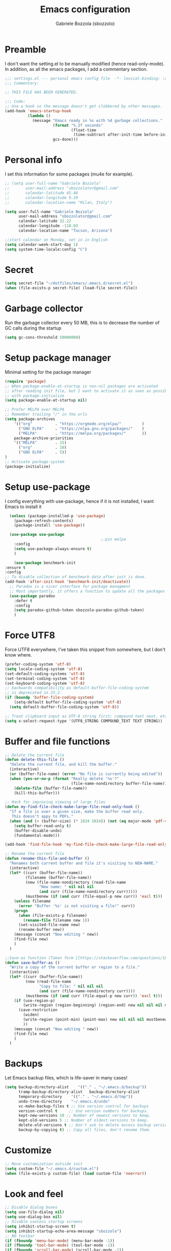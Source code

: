 #+TITLE: Emacs configuration
#+AUTHOR: Gabriele Bozzola (sbozzolo)
#+PROPERTY: header-args :tangle settings.el

* Preamble
  I don't want the setting.el to be manually modified (hence read-only-mode). In
  addition, as all the emacs packages, I add a commentary section.
  #+BEGIN_SRC emacs-lisp
    ;;; settings.el --- personal emacs config file  -*- lexical-binding: :configt ; eval: (read-only-mode 1)-*-
    ;;; Commentary:

    ;; THIS FILE HAS BEEN GENERATED.

    ;;; Code:
    ;; Use a hook so the message doesn't get clobbered by other messages.
    (add-hook 'emacs-startup-hook
              (lambda ()
                (message "Emacs ready in %s with %d garbage collections."
                         (format "%.2f seconds"
                                 (float-time
                                  (time-subtract after-init-time before-init-time)))
                         gcs-done)))
  #+END_SRC
* Personal info
  I set this information for some packages (mu4e for example).
  #+BEGIN_SRC emacs-lisp
    ;; (setq user-full-name "Gabriele Bozzola"
    ;;       user-mail-address "sbozzolator@gmail.com"
    ;;       calendar-latitude 45.46
    ;;       calendar-longitude 9.19
    ;;       calendar-location-name "Milan, Italy")

    (setq user-full-name "Gabriele Bozzola"
          user-mail-address "sbozzolator@gmail.com"
          calendar-latitude 32.22
          calendar-longitude -110.93
          calendar-location-name "Tucson, Arizona")

    ;;start calendar on Monday, set in in English
    (setq calendar-week-start-day 1)
    (setq system-time-locale:config "C")
  #+END_SRC
* Secret
  #+BEGIN_SRC emacs-lisp
    (setq secret-file "~/dotfiles/emacs/.emacs.d/secret.el")
    (when (file-exists-p secret-file) (load-file secret-file))
  #+END_SRC
* Garbage collector
  Run the garbage collector every 50 MB, this is to decrease
  the number of GC calls during the startup
  #+BEGIN_SRC emacs-lisp
    (setq gc-cons-threshold 50000000)
  #+END_SRC
* Setup package manager
  Minimal setting for the package manager
  #+BEGIN_SRC emacs-lisp
    (require 'package)
    ;; When package-enable-at-startup is non-nil packages are activated
    ;; after reading init file, but I want to activate it as soon as possible
    ;; with package-initialize
    (setq package-enable-at-startup nil)

    ;; Prefer MELPA over MELPA
    ;; Remember trailing "/" in the urls
    (setq package-archives
        '(("org"          . "https://orgmode.org/elpa/"         )
          ("GNU ELPA"     . "https://elpa.gnu.org/packages/"    )
          ("MELPA"        . "https://melpa.org/packages/"       ))
        package-archive-priorities
        '(("MELPA"        . 15)
          ("org"          . 10)
          ("GNU ELPA"     . 5))
    )
    ;; Activate package-system
    (package-initialize)
  #+END_SRC
* Setup use-package
  I config everything with use-package, hence if it is not installed, I want
  Emacs to install it
  #+BEGIN_SRC emacs-lisp
    (unless (package-installed-p 'use-package)
      (package-refresh-contents)
      (package-install 'use-package))

    (use-package use-package
                                            ;:pin melpa
      :config
      (setq use-package-always-ensure t)
      )

      (use-package benchmark-init
  :ensure t
  :config
  ;; To disable collection of benchmark data after init is done.
  (add-hook 'after-init-hook 'benchmark-init/deactivate))
    ;; Paradox is a nicer interface for package managment
    ;; Most importantly, it offers a function to update all the packages
    (use-package paradox
      :defer t
      :config
      (setq paradox-github-token sbozzolo-paradox-github-token)
      )
  #+END_SRC
* Force UTF8
  Force UTF8 everywhere, I've taken this snippet from somewhere, but
  I don't know where.
  #+BEGIN_SRC emacs-lisp
    (prefer-coding-system 'utf-8)
    (setq locale-coding-system 'utf-8)
    (set-default-coding-systems 'utf-8)
    (set-terminal-coding-system 'utf-8)
    (set-keyboard-coding-system 'utf-8)
    ;; backwards compatibility as default-buffer-file-coding-system
    ;; is deprecated in 23.2.
    (if (boundp 'buffer-file-coding-system)
        (setq-default buffer-file-coding-system 'utf-8)
      (setq default-buffer-file-coding-system 'utf-8))

    ;; Treat clipboard input as UTF-8 string first; compound text next, etc.
    (setq x-select-request-type '(UTF8_STRING COMPOUND_TEXT TEXT STRING))
  #+END_SRC
* Buffer and file functions
  #+BEGIN_SRC emacs-lisp
    ;; Delete the current file
    (defun delete-this-file ()
      "Delete the current file, and kill the buffer."
      (interactive)
      (or (buffer-file-name) (error "No file is currently being edited"))
      (when (yes-or-no-p (format "Really delete '%s'?"
                                 (file-name-nondirectory buffer-file-name)))
        (delete-file (buffer-file-name))
        (kill-this-buffer)))

    ;; Hack for improving viewing of large files
    (defun my-find-file-check-make-large-file-read-only-hook ()
      "If a file is over a given size, make the buffer read only.
       This doesn't appy to PDFs."
      (when (and (> (buffer-size) (* 1024 1024)) (not (eq major-mode 'pdf-view-mode)))
        (setq buffer-read-only t)
        (buffer-disable-undo)
        (fundamental-mode)))

    (add-hook 'find-file-hook 'my-find-file-check-make-large-file-read-only-hook)

    ;; Rename the current file
    (defun rename-this-file-and-buffer ()
      "Renames both current buffer and file it's visiting to NEW-NAME."
      (interactive)
      (let* ((curr (buffer-file-name))
             (filename (buffer-file-name))
             (new (file-name-nondirectory (read-file-name
                   "New name: " nil nil nil
                   (and curr (file-name-nondirectory curr)))))
             (mustbenew (if (and curr (file-equal-p new curr)) 'excl t)))
        (unless filename
          (error "Buffer '%s' is not visiting a file!" curr))
        (progn
          (when (file-exists-p filename)
            (rename-file filename new 1))
          (set-visited-file-name new)
          (rename-buffer new))
        (message (concat "Now editing " new))
        (find-file new)
        )
      )

    ;;Save-as function (Taken form [[https://stackoverflow.com/questions/18770669/how-can-i-save-as-in-emacs-without-visiting-the-new-file][StackExchange]] and extended)
    (defun save-buffer-as ()
      "Write a copy of the current buffer or region to a file."
      (interactive)
      (let* ((curr (buffer-file-name))
             (new (read-file-name
                   "Copy to file: " nil nil nil
                   (and curr (file-name-nondirectory curr))))
             (mustbenew (if (and curr (file-equal-p new curr)) 'excl t)))
        (if (use-region-p)
            (write-region (region-beginning) (region-end) new nil nil nil mustbenew)
          (save-restriction
            (widen)
            (write-region (point-min) (point-max) new nil nil nil mustbenew)
            ))
        (message (concat "Now editing " new))
        (find-file new)
        )
      )
  #+END_SRC
* Backups
  Let Emacs backup files, which is life-saver in many cases!
  #+BEGIN_SRC emacs-lisp
    (setq backup-directory-alist    '(("." . "~/.emacs.d/backup"))
          tramp-backup-directory-alist   backup-directory-alist
          temporary-directory    '(("." . "~/.emacs.d/tmp"))
          undo-tree-directory    "~/.emacs.d/undo"
          vc-make-backup-files t ;; Use version control for backups
          version-control t     ;; Use version numbers for backups.
          kept-new-versions 10 ;; Number of newest versions to keep.
          kept-old-versions 5 ;; Number of oldest versions to keep.
          delete-old-versions t ;; Don't ask to delete excess backup versions.
          backup-by-copying t) ;; Copy all files, don't rename them.
  #+END_SRC
* Customize
  #+BEGIN_SRC emacs-lisp
    ;; Move customization outside init
    (setq custom-file "~/.emacs.d/custom.el")
    (when (file-exists-p custom-file) (load custom-file 'noerror))
  #+END_SRC
* Look and feel
  #+BEGIN_SRC emacs-lisp
    ;; Disable dialog boxes
    (setq use-file-dialog nil)
    (setq use-dialog-box nil)
    ;; Disable useless startup screens
    (setq inhibit-startup-screen t)
    (setq inhibit-startup-echo-area-message "sbozzolo")
    ;; NO toolbar
    (if (fboundp 'menu-bar-mode) (menu-bar-mode -1))
    (if (fboundp 'tool-bar-mode) (tool-bar-mode -1))
    (if (fboundp 'scroll-bar-mode) (scroll-bar-mode -1))

    ;; Clear the scratch buffer
    (setq initial-scratch-message nil)

    ;; Shrink fringes to 1 pixel
    (fringe-mode 1)

    ;; Replace fundamental mode with text-mode as default one
    (setq-default major-mode 'text-mode)

    ;; Enable column number
    ;; (setq column-number-mode t)

    ;; When problematic operations are performed, flash the screen
    ;; instead of ringing the terminal bell.
    (setq visible-bell nil)

    ;; Show a marker in the left fringe for lines not in the buffer
    (setq indicate-empty-lines t)

    ;; Scrolling-options
    (setq scroll-step 1
          ;; scroll-margin 5
          scroll-conservatively 10000
          scroll-preserve-screen-position 1)
    ;;(setq scroll-margin 7)
    ;;(setq scroll-conservatively 5)

    ;; Visually indicate matching pairs of parentheses
    (use-package paren
      :config
      (show-paren-mode t)
      (setq show-paren-delay 0.0)
      )

    ;; Insert () [] {}
    (use-package elec-pair
      :config
      (electric-pair-mode 1)
      )

    ;; Set limit 80 columns
    (setq-default fill-column 80)

    ;; Enable all disabled commands
    (setq disabled-command-function nil)

    ;;  Use pinentry-emacs
    (use-package pinentry
      :config
      (setq epa-pinentry-mode 'loopback)
      ;; Disable external pin managers
      ;; [[https://www.masteringemacs.org/article/keeping-secrets-in-emacs-gnupg-auth-sources][Taken from here]]
      (setenv "GPG_AGENT_INFO" nil)
      (pinentry-start)
      )

    ;;  Warning when opening files bigger than 50MB
    (setq large-file-warning-threshold 50000000)

    ;; Theme
    (use-package color-theme-sanityinc-solarized
      :config
      (load-theme 'sanityinc-solarized-dark t)
      ;(load-theme 'sanityinc-solarized-light t)
      ;; Flat modeline
      (set-face-attribute 'mode-line nil :box nil)
      (set-face-attribute 'mode-line-inactive nil :box nil)
      ;;(load-theme 'sanityinc-solarized-light t)
      )

    ;; Enable prettification everywhere
    (when window-system (global-prettify-symbols-mode t))

    ;; Start find file from ~
    (setq default-directory "~/")

    ;; Yank at point not where cursor is
    (when window-system (setq mouse-yank-at-point t))

    ;; Overwrite highlithed text
    (delete-selection-mode t)

    ;; Force vertical split
    (setq split-height-threshold nil)
    (setq split-width-threshold 0)

    ;; Increase and decrease font with C-c C-+ and C-c C--
    (define-key global-map (kbd "C-c C-=") 'text-scale-increase)
    (define-key global-map (kbd "C-c C--") 'text-scale-decrease)

    (define-key global-map (kbd "C-x (") 'kmacro-start-macro-or-insert-counter)

    ;; Tab align every 4 chars
    (setq-default tab-stop-list (number-sequence 4 200 4))

    ;; Join line
    (global-set-key (kbd "M-j") (lambda () (interactive) (join-line -1)))

    ;; Load .el if newer than corresponding .elc
    (setq load-prefer-newer t)

    ;; When opening a file, always follow symlinks.
    (setq vc-follow-symlinks t)

    ;; When saving a file that starts with `#!', make it executable.
    (add-hook 'after-save-hook
              'executable-make-buffer-file-executable-if-script-p)

    ;; Don't assume that sentences should have two spaces after
    ;; periods.
    (setq sentence-end-double-space nil)

    ;; When you double-click on a file in the Files open it as a
    ;; buffer in the existing Emacs frame, rather than creating a new
    ;; frame just for that file.
    (setq pop-up-frames nil)

    ;; Do not print redefinitions warnings
    (setq ad-redefinition-action 'accept)

    ;; Don't ask `yes/no?', ask `y/n?'.
    (fset 'yes-or-no-p 'y-or-n-p)

    ;; Turn on syntax highlighting whenever possible.
    (global-font-lock-mode t)

    ;; Ask if you're sure that you want to close Emacs
    (setq confirm-kill-emacs 'y-or-n-p)

    ;; Indent with spaces not tabs
    (setq-default indent-tabs-mode nil)

    ;; When something changes a file, automatically refresh the
    ;; buffer containing that file so they can't get out of sync.
    (use-package autorevert
      :config
      (global-auto-revert-mode t)
      (setq global-auto-revert-non-file-buffers t
            auto-revert-verbose nil)
      (setq revert-without-query '("\\.pdf"))
      )

    (use-package alert
      :defer t
      :config
      (setq alert-default-style 'libnotify)
      )

    ;; When saving a file in a directory that doesn't exist, offer
    ;; to (recursively) create the file's parent directories.
    (add-hook 'before-save-hook
              (lambda ()
                (when buffer-file-name
                  (let ((dir (file-name-directory buffer-file-name)))
                    (when (and (not (file-exists-p dir))
                               (y-or-n-p (format "Directory %s does not exist. Create it?" dir)))
                      (make-directory dir t))))))

    ;; Kill the buffer withouth asking
    (defun kill-this-buffer ()  ; for the menu bar
      "Kill the current buffer overrided to work always."
      (interactive)
      (kill-buffer (current-buffer))
      )

    (global-set-key (kbd "C-x k") 'kill-this-buffer)

    ;; Better C-a
    (defun smarter-move-beginning-of-line (arg)
      "Move point back to indentation of beginning of line.

                          Move point to the first non-whitespace character on this line.
                          If point is already there, move to the beginning of the line.
                          Effectively toggle between the first non-whitespace character and
                          the beginning of the line.

                          If ARG is not nil or 1, move forward ARG - 1 lines first.  If
                          point reaches the beginning or end of the buffer, stop there."
      (interactive "^p")
      (setq arg (or arg 1))

      ;; Move lines first
      (when (/= arg 1)
        (let ((line-move-visual nil))
          (forward-line (1- arg))))

      (let ((orig-point (point)))
        (back-to-indentation)
        (when (= orig-point (point))
          (move-beginning-of-line 1))))

    ;; remap C-a to `smarter-move-beginning-of-line'
    (global-set-key [remap move-beginning-of-line]
                    'smarter-move-beginning-of-line)

    ;; Kill the line backward
    (global-set-key (kbd "C-c k")  '(lambda (arg) (interactive "p") (kill-line (- 1 arg))))

    ;; When opening a new buffer change to focus to it
    ;; (Taken from [[http://stackoverflow.com/questions/6464738/how-can-i-switch-focus-after-buffer-split-in-emacs][StackExchange]])
    (defun sbozzolo/split-window-func (&optional window)
      (let ((new-window (split-window-sensibly window)))
        (if (not (active-minibuffer-window))
            (select-window new-window))))
    (setq split-window-preferred-function 'sbozzolo/split-window-func)

    ;; Fix for man-mode
    (defadvice man
        (before man activate)
      (setq split-window-preferred-function 'split-window-sensibly))
    (defadvice man
        (after man activate)
      (setq split-window-preferred-function 'sbozzolo/split-window-func)
      (dolist (buf (buffer-list))
        (with-current-buffer buf
          (when (eq major-mode 'Man-mode)
            (select-window (get-buffer-window buf 'visible))
            )
          )
        )
      )

    ;;Add in the minibuffer history only new entries
    (setq history-delete-duplicates t)

    ;; Purcell's function for changing mode for scripts
    (defun sanityinc/set-mode-for-new-scripts ()
      "Invoke `normal-mode' if this file is a script and in `fundamental-mode'."
      (and
       (eq major-mode 'fundamental-mode)
       (>= (buffer-size) 2)
       (save-restriction
         (widen)
         (string= "#!" (buffer-substring (point-min) (+ 2 (point-min)))))
       (normal-mode)))
    (add-hook 'after-save-hook 'sanityinc/set-mode-for-new-scripts)

    ;;Copy whole line
    (defun copy-line (arg)
      "Copy lines (as many as prefix argument) in the kill ring.
                          Ease of use features:
                          - Move to start of next line.
                          - Appends the copy on sequential calls.
                          - Use newline as last char even on the last line of the buffer.
                          - If region is active, copy its lines."
      (interactive "p")
      (let ((beg (line-beginning-position))
            (end (line-end-position arg)))
        (when mark-active
          (if (> (point) (mark))
              (setq beg (save-excursion (goto-char (mark)) (line-beginning-position)))
            (setq end (save-excursion (goto-char (mark)) (line-end-position)))))
        (if (eq last-command 'copy-line)
            (kill-append (buffer-substring beg end) (< end beg))
          (kill-ring-save beg end)))
      (kill-append "\n" nil)
      (beginning-of-line (or (and arg (1+ arg)) 2))
      (if (and arg (not (= 1 arg))) (message "%d lines copied" arg)))

    (global-set-key (kbd "C-c c")  'copy-line)

    (use-package unfill
      :bind (([remap fill-paragraph] . unfill-toggle)
             ("C-c q" . fill-sentences-in-paragraph))
      :commands (fill-sntences-in-paragraph)
      :config
      ;; From http://mbork.pl/2019-01-20_Filling_and_version_control
      (defun fill-sentences-in-paragraph ()
        "Fill the current paragraph with a newline after each sentence."
        (interactive)
        (save-excursion
          (save-restriction
            (mark-paragraph)
            (narrow-to-region (point) (mark))
            (while (not (eobp))
              (fill-region-as-paragraph
               (point)
               (progn (forward-sentence) (point)))
              (delete-horizontal-space)
              (newline)))))
      )


    ;; Open file as root if necessary
    ;; THIS DOESN'T WORK OVER TRAMP!
    (defadvice find-file (after find-file-sudo activate)
      "Find file as root if necessary."
      (unless (and buffer-file-name
                   (file-writable-p buffer-file-name))
        (find-alternate-file (concat "/sudo:root@" (system-name) ":" buffer-file-name))))

    ;; ;This automatically applies ansi-color interpretation of terminal escape sequences to compilation buffers. ;
    ;; ; https://ivanmalison.github.io/dotfiles/ ;
    ;; (defun imalison:colorize-compilation-buffer ()
    ;;   (let ((was-read-only buffer-read-only))
    ;;     (unwind-protect
    ;;         (progn
    ;;           (when was-read-only
    ;;             (read-only-mode -1))
    ;;           (ansi-color-apply-on-region (point-min) (point-max)))
    ;;       (when was-read-only
    ;;         (read-only-mode +1)))))

    ;; (add-hook 'compilation-filter-hook 'imalison:colorize-compilation-buffer)

    ;; (setq
    ;;  display-buffer-alist
    ;;  `(
    ;;    ;; Messages, errors, Calendar and REPLs in the bottom side window
    ;;    (,(rx bos (or "*Apropos"             ; Apropos buffers
    ;;                  "*Man"                 ; Man buffers
    ;;                  "*Help"                ; Help buffers
    ;;                  "*Warnings*"           ; Emacs warnings
    ;;                  "*Compile-Log*"        ; Emacs byte compiler log
    ;;                  "*compilation"         ; Compilation buffers
    ;;                  "*Flycheck errors*"    ; Flycheck error list
    ;;                  "*Calendar"            ; Calendar window
    ;;                  "*intero"              ; Intero REPL
    ;;                  "*ielm"                ; IELM REPL
    ;;                  ;; AUCTeX command output
    ;;                  (and (1+ nonl) " output*")))
    ;;     (display-buffer-reuse-window display-buffer-in-side-window)
    ;;     (side . bottom)
    ;;     (reusable-frames . visible)
    ;;     (window-height . 0.45))
    ;;    (,(rx bos "*shell")
    ;;     (display-buffer-same-window)
    ;;     (reusable-frames . nil))
    ;;    (,(rx bos "*pdf")
    ;;     (display-buffer-reuse-window display-buffer-in-side-window)
    ;;     (side . right)
    ;;     (reusable-frames . visible)
    ;;     (window-width . 0.5))
    ;;    ;; Let `display-buffer' reuse visible frames for all buffers.  This must
    ;;    ;; be the last entry in `display-buffer-alist', because it overrides any
    ;;    ;; later entry with more specific actions.
    ;;    ("." nil (reusable-frames . visible))))

  #+END_SRC
** Modeline customization
   #+BEGIN_SRC emacs-lisp
    (defun internet-up-p (&optional host)
      (interactive)
      (= 0 (call-process "ping" nil nil nil "-c" "1" "-W" "1"
                         (if host host "www.google.com"))))

    (use-package spaceline
      :config
      (require 'spaceline-config)
      (spaceline-spacemacs-theme)
      (setq spaceline-buffer-encoding-abbrev-p nil)
                                            ;(setq spaceline-line-column-p nil)
      (setq spaceline-line-p nil)
      (setq powerline-default-separator (quote arrow))
      (line-number-mode 1)
      (column-number-mode 1)
      (display-time-mode 1)
      (setq display-time-24hr-format t)
      ;; (setq display-time-format "%H:%M - %d %B %Y")
      (setq display-time-default-load-average nil)
      (use-package fancy-battery
        :config
        (setq fancy-battery-show-percentage t)
        (setq battery-update-interval 15)
        (if window-system
            (fancy-battery-mode)
          (display-battery-mode)))
      (spaceline-spacemacs-theme)
      )
   #+END_SRC
* Minor-modes
  To not have the modeline full of minor modes I use globally diminish.
  #+BEGIN_SRC emacs-lisp
    (use-package diminish)
  #+END_SRC

  To handle abbreviations (buit-in, and I don't know how to use it)
  #+BEGIN_SRC emacs-lisp
    ;; (use-package abbrev
    ;;   :diminish t
    ;;   )
  #+END_SRC

  #+BEGIN_SRC emacs-lisp
    (use-package comment-dwim-2
      :hook
      (paredit-mode . (lambda () (interactive)
                        (define-key paredit-mode-map (kbd "M-;") nil) ))
      :bind ("M-;" . comment-dwim-2)
      )
  #+END_SRC

  #+BEGIN_SRC emacs-lisp
    ;; C-w kill line if no region is active
    (use-package whole-line-or-region
      :diminish whole-line-or-region-local-mode
      :hook
      ((prog-mode . whole-line-or-region-local-mode)
      (bibtex-mode . whole-line-or-region-local-mode)
      (text-mode . whole-line-or-region-local-mode))
     )
  #+END_SRC
(kill-emacs)
  Move lines with M-<up> and M-<down>
  #+BEGIN_SRC emacs-lisp
    (use-package move-text
      :config
      (move-text-default-bindings)
      )
  #+END_SRC

  Highlight line where the point is
  #+BEGIN_SRC emacs-lisp
      (use-package hl-line
        :if (window-system)
        :config
        (global-hl-line-mode t)
        :hook
        ((term-mode . (lambda () (setq-local global-hl-line-mode nil)))
         (vterm-mode . (lambda () (setq-local global-hl-line-mode nil)))
         (eww-mode . (lambda () (setq-local global-hl-line-mode nil))))
      )

      (use-package beacon
        :config
        (beacon-mode t)
        :hook
        ((term-mode . (lambda () (setq-local beacon-mode nil)))
         (vterm-mode . (lambda () (setq-local beacon-mode nil)))
         (eww-mode . (lambda () (setq-local beacon-mode nil))))
      )
  #+END_SRC

  Winner mode for preserving my windows structure
  #+BEGIN_SRC emacs-lisp
     (use-package winner
       :config
       (winner-mode t)
       :bind
       ;; (global-set-key (kbd "C-<left>") 'winner-undo)
       ;; (global-set-key (kbd "C-<right>") 'winner-redo)
       (("C-<prior>"     .   winner-undo)
        ("C-<next>"      .   winner-redo)
        ("C-s-j"         .   winner-undo)
        ("C-s-k"         .   winner-redo)
        ("<XF86Back>"    .   winner-undo)
        ("<XF86Forward>" .   winner-redo))
       )
  #+END_SRC

  Undo-tree
  #+BEGIN_SRC emacs-lisp
    (use-package undo-tree
      :diminish undo-tree-mode
      :config
      (global-undo-tree-mode)
       ;; autosave the undo-tree history
      (setq undo-tree-history-directory-alist
            `((".*" . ,undo-tree-directory)))
      (setq undo-tree-auto-save-history t)
      :bind (("\C-x u" . undo-tree-visualize))
      )
  #+END_SRC

  Windmode for easier moving between windows
  #+BEGIN_SRC emacs-lisp
    (use-package windmove
      :bind
      (("s-k" . windmove-up)
       ("s-h" . windmove-left)
       ("s-j" . windmove-down)
       ("s-l" . windmove-right))
    )
  #+END_SRC

  Expand region to select semantically
  #+BEGIN_SRC emacs-lisp
    ; Expand the marked region in semantic increments (negative prefix to reduce region)
    (use-package expand-region
      :bind ("C-=" . er/expand-region)
      )
  #+END_SRC

  Save recent files visited
  #+BEGIN_SRC emacs-lisp
    (use-package recentf
      :defer 4
      :bind ("C-x C-r" . counsel-recentf)
      :config
      (recentf-mode 1)
      (setq-default
       recentf-max-saved-items 1000
       recentf-exclude '("/tmp/" "/ssh:"))
      )
  #+END_SRC

  Rainbow-delimiters to have colored parantheses depending on the depth level.
  The package impacts performances, though.
  #+BEGIN_SRC emacs-lisp
    ;; (use-package rainbow-delimiters
    ;;   :hook (prog-mode . rainbow-delimiters-mode)
    ;;   )
  #+END_SRC

  Clickable addresses and web urls
  #+BEGIN_SRC emacs-lisp
      (use-package goto-addr
        :hook
        ((prog-mode . goto-address-prog-mode)
         (term-mode. goto-address-mode))
        )
  #+END_SRC
** Google C/C++ style
  #+BEGIN_SRC emacs-lisp
      (use-package google-c-style
        :hook
        ((c-mode-common . google-set-c-style)
         (c-mode-common. google-make-newline-indent))
        )
  #+END_SRC
** Whitespaces
   Whitespace configuration, stolen from Purcell
   #+BEGIN_SRC emacs-lisp
     (use-package whitespace-cleanup-mode
       :diminish whitespace-cleanup-mode
       :config
       ;; Show whitespaces
       (setq-default show-trailing-whitespace t)
       ;; Clean thitespaces
       (global-whitespace-cleanup-mode t)
       ;; Delete trailing whitespaces every time a buffer is saved
       (add-hook 'before-save-hook 'delete-trailing-whitespace)

       (defun sanityinc/no-trailing-whitespace ()
         "Turn off display of trailing whitespace in this buffer."
         (setq show-trailing-whitespace nil))

       ;; But don't show trailing whitespace in term modes, and so on
       (dolist (hook '(special-mode-hook
                       Info-mode-hook
                       eww-mode-hook
                       eshell-mode-hook
                       term-mode-hook
                       comint-mode-hook
                       compilation-mode-hook
                       ein:notebook-mode-hook
                       telega-root-mode-hook
                       telega-chat-mode-hook
                       vterm-mode-hook
                       minibuffer-setup-hook))
         (add-hook hook #'sanityinc/no-trailing-whitespace))
       ;; Cycle spacing kills every space except one the first ime
       ;; it is called, the second kills everyone
       (global-set-key [remap just-one-space] 'cycle-spacing)
       )
   #+END_SRC
** Engine-mode
   Engine-mode is a convenient way to search online directly from Emacs.
   The default keybind is C-x /
   #+BEGIN_SRC emacs-lisp
     (use-package engine-mode
       :config
       (engine-mode t)

       ;; It seems that somewhere the value is overwritten
       (setq engine/browser-function 'browse-url-chromium-app)

       (defengine ads-abs
         "http://adsabs.harvard.edu/cgi-bin/basic_connect?qsearch=%s&version=1"
         :keybinding "a")

       (defengine duckduckgo
         "https://duckduckgo.com/?q=%s"
         :keybinding "d")

       (defengine google
         "https://www.google.com/search?ie=utf-8&oe=utf-8&q=%s"
         :keybinding "g")

       (defengine merriam-webster
         "https://www.merriam-webster.com/dictionary/%s"
         :keybinding "m")

       (defengine merriam-webster-thesaurus
         "https://www.merriam-webster.com/thesaurus/%s"
         :keybinding "t")

       )
   #+END_SRC
** TRAMP
   Use controlmaster to use always the same ssh socket.
   #+BEGIN_SRC emacs-lisp
    (use-package tramp
      :init
      (setq tramp-ssh-controlmaster-options
            (substitute-in-file-name (concat
                                      "-o ControlPath=$HOME/.ssh/ssh-%%r@%%h:%%p "
                                      "-o ControlMaster=auto -o ControlPersist=yes")))
      (setq tramp-default-method "ssh")
      :config
      ;; Use $PATH of the remote machine
      (add-to-list 'tramp-remote-path 'tramp-own-remote-path)
      (setq tramp-shell-prompt-pattern "\\(?:^\\|\r\\)[^]#$%>\n]*#?[]#$%>].* *\\(^[\\[[0-9;]*[a-zA-Z] *\\)*")
    )
   #+END_SRC
** Sessions
   #+BEGIN_SRC emacs-lisp
    (use-package session
      :init
      (add-hook 'after-init-hook 'session-initialize)
      :config
      ;; save a list of open files in ~/.emacs.d/.emacs.desktop
      (setq desktop-path (list user-emacs-directory)
            desktop-auto-save-timeout 600
            desktop-restore-frames nil)
      (setq-default history-length 1000)
      (savehist-mode t)
      ;; save a bunch of variables to the desktop file
      ;; for lists specify the len of the maximal saved data also
      (setq desktop-globals-to-save
            (append '((comint-input-ring        . 50)
                      (compile-history          . 30)
                      desktop-missing-file-warning
                      (dired-regexp-history     . 20)
                      (extended-command-history . 30)
                      (face-name-history        . 20)
                      (file-name-history        . 100)
                      (grep-find-history        . 30)
                      (grep-history             . 30)
                      (ido-buffer-history       . 100)
                      (ido-last-directory-list  . 100)
                      (ido-work-directory-list  . 100)
                      (ido-work-file-list       . 100)
                      (ivy-history              . 100)
                      (magit-read-rev-history   . 50)
                      (minibuffer-history       . 50)
                      (org-clock-history        . 50)
                      (org-refile-history       . 50)
                      (org-tags-history         . 50)
                      (query-replace-history    . 60)
                      (read-expression-history  . 60)
                      (regexp-history           . 60)
                      (regexp-search-ring       . 20)
                      register-alist
                      (search-ring              . 20)
                      (shell-command-history    . 50)
                      tags-file-name
                      tags-table-list)))

      (setq session-save-file (expand-file-name ".session" user-emacs-directory))
      (setq session-name-disable-regexp "\\(?:\\`'/tmp\\|\\.git/[A-Z_]+\\'\\)")
      )
   #+END_SRC
** Flycheck
   #+BEGIN_SRC emacs-lisp
     ;; (use-package flycheck
     ;;   :defer 7
     ;;   :hook
     ;;   (prog-mode . flycheck-mode)
     ;;   :config (progn
     ;;             (setq flycheck-check-syntax-automatically '(save mode-enabled))
     ;;             (setq flycheck-standard-error-navigation nil)
     ;;             ;; flycheck errors on a tooltip (doesn't work on console)
     ;;             (when (display-graphic-p (selected-frame))
     ;;               (eval-after-load 'flycheck
     ;;                 '(custom-set-variables
     ;;                   '(flycheck-display-errors-function #'flycheck-pos-tip-error-messages)))
     ;;               ))
     ;; (use-package flycheck-pos-tip
     ;;   :after flycheck
     ;;   )
     ;;   )
   #+END_SRC
** ggtags
   #+BEGIN_SRC emacs-lisp
     (use-package ggtags
       :ensure t
       :defer t
       :hook
       (c-mode-common-hook .
                 (lambda ()
                   (when (derived-mode-p 'c-mode 'c++-mode)
                     (ggtags-mode 1))))
       )
   #+END_SRC
** Company
   #+BEGIN_SRC emacs-lisp
     (use-package company
       :init   (global-company-mode)
       :diminish company-mode
       )

     ;; (use-package company
     ;;   :init   (global-company-mode)
     ;;   :config

     ;;   ;; Ignore some file
     ;;   (setq completion-ignored-extensions
     ;;         '(".o" ".elc" "~" ".bin" ".class" ".exe" ".ps" ".abs" ".mx"
     ;;           ".~jv" ".rbc" ".pyc" ".beam" ".aux" ".out" ".pdf" ".hbc"))

     ;;   (setq company-transformers '(company-sort-by-occurrence)) ; weight by frequency

     ;;   (setq completion-cycle-threshold 5)

     ;;   ;; To have completion with TAB
     ;;   (setq tab-always-indent 'complete)
     ;;   ;; Do not wait!
     ;;   (setq company-idle-delay 0)

     ;;   (add-to-list 'completion-styles 'initials t)

     ;;   (setq-default company-dabbrev-other-buffers 'all
     ;;                 company-tooltip-align-annotations t)

     ;;   ;; ;; Documentation popups for Company
     ;;   ;; (use-package company-quickhelp
     ;;   ;;   :defer t
     ;;   ;;   :after company
     ;;   ;;   :init (add-hook 'global-company-mode-hook #'company-quickhelp-mode))

     ;;   ;; (use-package company-c-headers
     ;;   ;;   :diminish company-c-headers
     ;;   ;;   :defer t
     ;;   ;;   :after company
     ;;   ;;   :config
     ;;   ;;   (add-to-list 'company-backends 'company-c-headers)
     ;;   ;;   )

     ;;   :diminish company-mode
     ;;   :bind  (:map company-active-map
     ;;                ("C-n" . company-select-next)
     ;;                ("C-p" . company-select-previous)
     ;;                ("M-/" . company-other-backend))

     ;;   )

     ;; ;; (with-eval-after-load 'company
     ;; ;;   (add-hook 'c++-mode-hook 'company-mode)
     ;; ;;   (add-hook 'c-mode-hook 'company-mode))

     ;; ;; (use-package company-irony
     ;; ;;   :defer  t
     ;; ;;   :after company
     ;; ;;   :config
     ;; ;;     (setq-local company-backends '((company-etags
     ;; ;;                                     company-dabbrev-code
     ;; ;;                                     company-c-headers
     ;; ;;                                     company-irony))))
     ;; ;; ; Remember irony-install-server
     ;; ;; (use-package irony
     ;; ;;   :defer t
     ;; ;;   :after company
     ;; ;;   :config
     ;; ;;     (add-hook 'c++-mode-hook 'irony-mode)
     ;; ;;     (add-hook 'c-mode-hook 'irony-mode)
     ;; ;;     (add-hook 'irony-mode-hook 'irony-cdb-autosetup-compile-options))

     ;; (use-package company-statistics         ; Show likelier candidates on top
     ;;   :defer t
     ;;   :after company
     ;;   :config (company-statistics-mode))

     ;; (with-eval-after-load 'company
     ;;     (add-hook 'python-mode-hook 'company-mode))

     ;; (defun python-mode-company-init ()
     ;;   (setq-local company-backends '((company-jedi
     ;;                                   company-etags
     ;;                                   company-dabbrev-code))))

     ;; (use-package company-jedi
     ;;   :defer t
     ;;   :after company
     ;;   :init
     ;;   (add-hook 'python-mode-hook '(lambda () (interactive) (add-to-list 'company-backends 'company-jedi)))
     ;;   :config
     ;;   (add-hook 'python-mode-hook 'jedi:setup)
     ;;   (add-hook 'python-mode-hook 'company-mode)
     ;;   (add-hook 'python-mode-hook 'python-mode-company-init)
     ;;   )

     ;; (use-package company-shell              ; Company support for shell functions
     ;;   :defer t
     ;;   :after company
     ;;   :config
     ;;   ;;All the executables in my $PATH
     ;;   (add-to-list 'company-backends 'company-shell)
     ;;   ;;All the executables in env
     ;;   (add-to-list 'company-backends 'company-shell-env))
   #+END_SRC
** Ivy and friends
   #+BEGIN_SRC emacs-lisp
       ;; Ivy and counsel instead of IDO
       (use-package ivy
         :diminish ivy-mode
         :bind
         (("C-x b" . ivy-switch-buffer)
          ("C-s" . counsel-grep-or-swiper)
          ("C-r" . swiper)
          :map ivy-minibuffer-map
          ("C-j" . ivy-immediate-done)
          ("RET" . ivy-alt-done)
          )
         :init
         :config
         (ivy-mode 1)
         (setq counsel-grep-swiper-limit (* 1024 100000))
         (setq conusel-grep-base-command "grep -i -E -n -e %s %s")
         (setq-default ivy-use-virtual-buffers t
                       ivy-count-format ""
                       ivy-display-style 'fancy
                       projectile-completion-system 'ivy
                       ivy-initial-inputs-alist
                       '((counsel-M-x . "^")
                         (man . "^")
                         (woman . "^")))
         ;; Press C-p to select an item, then press RET to return it
         ;; (For example when renaming files with the same name)
         (setq ivy-use-selectable-prompt t)
         )

       (use-package counsel
         :diminish counsel-mode
         :ensure ivy
         :init
         (setq-default counsel-mode-override-describe-bindings t)
         (add-hook 'after-init-hook 'counsel-mode)
         :bind
         (("M-x" . counsel-M-x)
          ("C-x C-f" . counsel-find-file)
          ("M-y" . counsel-yank-pop)
          ("C-h d" . counsel-apropos)
          :map ivy-minibuffer-map   ("M-y" . ivy-next-line)
          )
         )

     (use-package counsel-tramp          ; Ivy interface for SSH via TRAMP
       :bind ("C-c a t t" . counsel-tramp))
   #+END_SRC
** Flyspell
   #+BEGIN_SRC emacs-lisp
    (use-package flyspell
      :defer 6
      :hook
      ((flyspell-mode . (lambda () (define-key
                                            flyspell-mode-map (kbd "C-c $") nil)))
      ;;Checking spell in comments and string
      (c-mode . flyspell-prog-mode)
      (sh-mode . flyspell-prog-mode)
      (c++-mode . flyspell-prog-mode)
      (python-mode . flyspell-prog-mode)
      (makefile-mode . flyspell-prog-mode)
      (emacs-lisp-mode . flyspell-prog-mode))
      :config
      ;; Use hunspell
      (setq ispell-program-name "hunspell")
      ;; With a dictionary in my home
      (setq ispell-personal-dictionary (substitute-in-file-name "$HOME/.emacs.d/hunspell_dict.txt"))

      (defun instant-save-word ()
        "Add the word around the point to the personal dictionary
    defined in ispell-personal-dictionary without asking"
        (interactive)
        (let ((current-location (point))
              (word (flyspell-get-word)))
          (when (consp word)
            (flyspell-do-correct 'save nil (car word) current-location (cadr word) (caddr word) current-location))))
       :bind
       (("C-c $" . instant-save-word))
      )
   #+END_SRC
* Major-modes
  In some cases I set mode explicitly even if it is not necessary.



  This is for Ledger for personal finances
  #+BEGIN_SRC emacs-lisp
    (use-package ledger-mode
      :mode (("\\.ledger\\'" . ledger-mode))
      :bind (:map ledger-mode-map
      ("C-c C-z" .  (lambda () (interactive) (progn (ledger-sort-buffer) (ledger-mode-clean-buffer))))
      )
      )
  #+END_SRC


  #+BEGIN_SRC emacs-lisp
  (use-package helpful                    ; A better *help* buffer
  :ensure t
  :bind (("C-c p" . helpful-at-point)
         ("C-h f" . helpful-callable)
         ("C-h C" . helpful-command)
         ("C-h F" . helpful-function)
         ("C-h k" . helpful-key)
         ("C-h v" . helpful-variable)))
  #+END_SRC

  #+BEGIN_SRC emacs-lisp
    (use-package browse-url                 ; Browse URLs
      :bind
      (
       ("C-x / b" . sbozzolo/browse-url)
       ("C-c g c" . (lambda () (interactive) (browse-url "https://calendar.google.com/calendar/b/1/r")))
       )
      :config

      (defun sbozzolo/browse-url (url)
        "Browse url starting with what is at the point"
        (interactive (list
                      (read-string (format "URL (%s): " (thing-at-point 'url))
                                   (thing-at-point 'url) nil (thing-at-point 'url))))
        (browse-url url))

      (setq browse-url-browser-function 'browse-url-chromium-app)

      ;; This is to have a full screen chromium using the "-app="
      ;; trick. Apparently it works only if the protocol is specified
      (defun browse-url-chromium-app (url &optional _new-window)
        "Ask the Chromium WWW browser to load URL.
        Default to the URL around or before point.  The strings in
        variable `browse-url-chromium-arguments' are also passed to
        Chromium.
        The optional argument NEW-WINDOW is not used."
        (interactive (browse-url-interactive-arg "URL: "))
        (setq url (browse-url-encode-url url))
        ;; Check if url starts with http:// or https://, if not add it
        (unless
            (or (equal (substring url 0 7) "file://")
                (equal (substring url 0 7) "http://")
                (equal (substring url 0 8) "https://"))
          (setq url (concat "http://" url))
          )
        (let* ((process-environment (browse-url-process-environment)))
          (apply 'start-process
                 url nil
                 browse-url-chromium-program
                 (append
                  browse-url-chromium-arguments
                  (list (concat "--app=" url))))))
      )
  #+END_SRC

  Mathematica
  #+BEGIN_SRC emacs-lisp
    (use-package wolfram-mode
      :mode (("\\.math\\'" . wolfram-mode)
             ("\\.nb\\'"   . wolfram-mode)
             ("\\.m\\'"    . wolfram-mode))
      )
  #+END_SRC

  Systemd to edit systemd units.
  #+BEGIN_SRC emacs-lisp
    (use-package systemd
      :mode (("\\.timer\\'"   . systemd-mode)
             ("\\.service\\'" . systemd-mode))
      )
  #+END_SRC

  CMake files
  #+BEGIN_SRC emacs-lisp
    (use-package cmake-mode
      )
  #+END_SRC


  Edit dockerfile
  #+BEGIN_SRC emacs-lisp
    (use-package dockerfile-mode
      :mode (("\\.Dockerfile\\'" . dockerfile-mode))
      )
  #+END_SRC

  Edit yaml
  #+BEGIN_SRC emacs-lisp
    (use-package yaml-mode
      :mode (("\\.yaml\\'" . yaml-mode))
      )
  #+END_SRC

  Editable grep buffers
  #+BEGIN_SRC emacs-lisp
    (use-package wgrep
      :defer t
      )
  #+END_SRC

  Emacs interface to GNU pass for password storing.
  When using EXWM pinentry-curses must not be used!
  #+BEGIN_SRC emacs-lisp
    (use-package pass
      :defer t
      :config
         (define-key pass-mode-map (kbd "q") (lambda () (interactive)
                           (progn
                            (dolist (buf (buffer-list))
                              (with-current-buffer buf
                                (when (eq major-mode 'pass-view-mode)
                                  (kill-buffer buf))))
                                   (quit-window t)
                            )
                           ))
                   )
    (use-package ivy-pass
      :defer t
      )
  #+END_SRC

  System monitor, it doesn't work if the minibuffer is hidden
  #+BEGIN_SRC emacs-lisp
    (use-package symon
       :bind
       ("C-M-h" . symon-mode)
       :config
       (when (setq exwm-workspace-minibuffer-position 'bottom) (exwm-workspace-attach-minibuffer))
       )
  #+END_SRC

  Paraedit for lisp editing and ielm for debugging.
  I wish I knew how to use it.
  #+BEGIN_SRC emacs-lisp
    ;; (use-package paredit
    ;;   :hook
    ;;   ((emacs-lisp-mode . paredit-mode)
    ;;   ;; enable in the *scratch* buffer
    ;;   (isp-interaction . paredit-mode)
    ;;   (ielm-mode-hook . paredit-mode)
    ;;   (lisp-mode-hook . paredit-mode)
    ;;   (eval-expression-minibuffer . paredit-mode))
    ;;   )
  #+END_SRC

  Gitignore
  #+BEGIN_SRC emacs-lisp
    (use-package gitignore-mode
      :mode (("\\.gitignore\\'" . gitignore-mode))
      :hook
      (gitignore-mode . (lambda () (setq require-final-newline t)))
    )
  #+END_SRC

  Markdown mode for markdown (eg. Hugo)
  #+BEGIN_SRC emacs-lisp
    (use-package markdown-mode
      :mode (("\\.md\\'" . markdown-mode))
      )
  #+END_SRC

  Emacs iPython (Jupyter) Notebook
  #+BEGIN_SRC emacs-lisp
    ;; (use-package ein
    ;;   :config
    ;;   ;; [TODO] Figure out how to use a sensible auto-completion
    ;;   (setq ein:use-auto-complete t)
    ;;   (setq ein:completion-backend 'ein:use-ac-jedi-backend)
    ;;   (setq ein:jupyter-default-server-command "/usr/bin/jupyter"
    ;;                  ein:jupyter-server-args (list "--no-browser")
    ;;                  )
    ;;   )
  #+END_SRC

  Some sh-like files
  #+BEGIN_SRC emacs-lisp
    (use-package sh-script
      :mode (("\\.ebuild\\'" . sh-mode)
             ;Einstein Toolkit
             ("\\.th\\'" . sh-mode)
             ("\\.ccl\\'" . sh-mode)
             ("\\.par\\'" . sh-mode))
      )
  #+END_SRC

  Dired (TODO Move the use-package!)
  #+BEGIN_SRC emacs-lisp
     (setq
      dired-listing-switches "-alh" ;; Human readable size in dired
      dired-dwim-target t ;; Dired do what I mean, to move files more easily
      )
     ;; always delete and copy recursively
     (setq dired-recursive-deletes 'always
           dired-recursive-copies 'always
           )
  #+END_SRC

  Ibuffer is a convenient way to manage open buffers
  #+BEGIN_SRC emacs-lisp
    (use-package ibuffer
      :commands (ibuffer)
      :bind (([remap list-buffers] . ibuffer))
      )
  #+END_SRC

  C programming
  #+BEGIN_SRC emacs-lisp
    ;; Compile with C-x C-m (C-m)
    (use-package cc-mode
      :bind ("C-x C-m" . compile)
    )
  #+END_SRC

  Julia programming
  #+BEGIN_SRC emacs-lisp
    (use-package julia-mode
      :mode (("\\.jl\\'" . julia-mode))
    )
  #+END_SRC

  Magit
  #+BEGIN_SRC emacs-lisp
    (use-package magit
      :config
      (setq magit-display-buffer-function
            (lambda (buffer)
              (display-buffer
               buffer (if (and (derived-mode-p 'magit-mode)
                               (memq (with-current-buffer buffer major-mode)
                                     '(magit-process-mode
                                       magit-revision-mode
                                       magit-diff-mode
                                       magit-stash-mode
                                       magit-status-mode)))
                          nil
                        '(display-buffer-same-window)))))
      ;;(setq magit-commit-arguments (quote ("--gpg-sign=bozzola.gabriele@gmail.com")))
      :bind (("\C-x g" . magit-status))
      )
  #+END_SRC

  Google translate on the fly :)
  #+BEGIN_SRC emacs-lisp
  ;; Google translate
  (use-package google-translate
    :init (setq google-translate-translation-directions-alist '(("it" . "en") ("en" . "it")))
    :config
    (require 'google-translate-smooth-ui)
    :bind (("\C-ct" . google-translate-smooth-translate))
   )
  #+END_SRC
  Define word
  #+BEGIN_SRC emacs-lisp
    (use-package define-word
      :bind (("\C-c d" . sbozzolo/define-word))
      :config
      ;; Small tweak so that the default behavior is to suggest what is under the point
      (defun sbozzolo/define-word (word)
        "Make define-word suggest the word at point"
        (interactive (list
                      (read-string (format "Word (%s): " (thing-at-point 'word))
                                   (thing-at-point 'word) nil (thing-at-point 'word))))
        (define-word word define-word-default-service))
      )
  #+END_SRC
** Pdftools
   #+BEGIN_SRC emacs-lisp
     (use-package pdf-tools
       :magic ("%PDF" . pdf-view-mode)
       :mode (("\\.pdf\\'" . pdf-view-mode))
     ;; Don't use swyper in pdf-tools
       :bind (:map pdf-view-mode-map
                   ("C-s" . isearch-forward)
                   ("C-r" . isearch-backward)
                   ("g"   . my-revert-pdf)
             )
       :config
       (pdf-tools-install :no-query)

       (setq-default pdf-view-display-size 'fit-page)

       ;; Sync tex and pdf
       (defun th/pdf-view-revert-buffer-maybe (file)
         (let ((buf (find-buffer-visiting file)))
           (when buf
             (with-current-buffer buf
               (when (derived-mode-p 'pdf-view-mode)
                 (pdf-view-revert-buffer nil t))))))
       (add-hook 'TeX-after-TeX-LaTeX-command-finished-hook
                 #'th/pdf-view-revert-buffer-maybe)


       (defun kill-file-associated-buffer-and-reopen-file ()
         "Kill the buffer if its file associated, and reopen the file."
         (let ((file buffer-file-name))
           (when file
             (kill-buffer)
             (find-file file))))

       (defun my-revert-pdf ()
         "Revert if local. Kill and reopen if remote."
         (interactive)
         (cond
          ;; If remote kill buffer and reopen.
          ((file-remote-p buffer-file-name)
           (kill-file-associated-buffer-and-reopen-file))
          ;; If not remote, just revert
          (t (revert-buffer))))
       )
   #+END_SRC
** Multi-term
   #+BEGIN_SRC emacs-lisp
     (use-package eterm-256color
       :hook  (term-mode . eterm-256color-mode)
       )

     ;; Some terminal functions
     (defun last-term-buffer (l)
       "Return most recently used term buffer."
       (when l
         (if (eq 'term-mode (with-current-buffer (car l) major-mode))
             (car l) (last-term-buffer (cdr l)))))

     (defun get-term ()
       "Switch to the term buffer last used, or create a new one if
         none exists, or if the current buffer is already a term."
       (interactive)
       (let ((b (last-term-buffer (buffer-list))))
         (if (or (not b) (eq 'term-mode major-mode))
             (multi-term)
           (switch-to-buffer b))))

     ;; Better paste
     (defun my/term-paste (&optional string)
       "Paste on terminals"
       (interactive)
       (process-send-string
        (get-buffer-process (current-buffer))
        (if string string (current-kill 0))))

     (use-package multi-term
       :init
       ;; Fix encoding
       (defadvice multi-term (after advise-multi-term-coding-system)
         (set-buffer-process-coding-system 'utf-8-unix 'utf-8-unix))
       (ad-activate 'multi-term)
       :bind (:map term-raw-map
                   ("C-y" . my/term-paste)
                   )
       :config
       (setq multi-term-program "/bin/zsh")

       ;; It would be nice to find a more compact way using remove and add-to-list

       (setq term-bind-key-alist
             '(("C-c C-c" . term-interrupt-subjob)
               ("C-c C-j" . term-line-mode)
               ("C-c C-e" . term-send-esc)
               ("C-p" . previous-line)
               ("C-n" . next-line)
               ("C-m" . term-send-return)
               ("C-y" . term-paste)
               ("M-f" . term-send-forward-word)
               ("M-b" . term-send-backward-word)
               ("M-o" . term-send-backspace)
               ("M-p" . term-send-up)
               ("M-n" . term-send-down)
               ("M-M" . term-send-forward-kill-word)
               ("M-N" . term-send-backward-kill-word)
               ("<C-backspace>" . term-send-backward-kill-word)
               ("C-r" . term-send-reverse-search-history)
               ("M-d" . term-send-delete-word)
               ("M-," . term-send-raw)
               ("M-." . comint-dynamic-complete)))

       ;; On shells, please handle properly the ansi escape codes
       (add-hook 'shell-mode-hook 'ansi-color-for-comint-mode-on)
       (add-hook 'term-mode-hook 'ansi-color-for-comint-mode-on)

       ;; (setq term-scroll-to-bottom-on-input t
       ;;   term-scroll-to-bottom-on-output nil
       ;;   term-scroll-show-maximum-output nil)
       )
   #+END_SRC
** AucTeX
   #+BEGIN_SRC emacs-lisp
     (use-package tex-site
       :ensure auctex
       :defines (latex-help-cmd-alist latex-help-file)
       :mode (("\\.tikz\\'" . LaTeX-mode))
       :config
       (setq reftex-plug-into-AUCTeX t)
       ;; Turn on RefTeX in AUCTeX
       (add-hook 'LaTeX-mode-hook 'turn-on-reftex)
       ;; Enable always math mode
       (add-hook 'LaTeX-mode-hook 'LaTeX-math-mode)
       ;; Enable flyspell for spell checking
       (add-hook 'LaTeX-mode-hook 'flyspell-mode)
       ;; Electric $ $
       (add-hook 'LaTeX-mode-hook
                 (lambda () (set (make-variable-buffer-local 'TeX-electric-math)
                            (cons "$" "$"))))
       ;; Don't insert braces after symbols in math mode
       (setq TeX-insert-braces nil)


       (setq reftex-bibliography-commands '("bibliography" "nobibliography" "addbibresource"))

       ;; Use pdftools
       (setq TeX-view-program-selection '((output-pdf "PDF Tools")))
       (setq TeX-view-program-list '(("PDF Tools" "TeX-pdf-tools-sync-view")))
       (add-hook 'TeX-after-compilation-finished-functions #'TeX-revert-document-buffer)

       (setq font-latex-script-display (quote ((raise -0.2) raise 0.2)))

       (add-hook 'LaTeX-mode-hook
                 (lambda ()
                   (push '("\\colon" . ?:) prettify-symbols-alist)))
       (add-hook 'LaTeX-mode-hook
                 (lambda ()
                   (push '("\\percent" . ?%) prettify-symbols-alist)))
       (add-hook 'LaTeX-mode-hook
                 (lambda ()
                   (push '("\\pm" . ?±) prettify-symbols-alist)))
       (add-hook 'LaTeX-mode-hook
                 (lambda ()
                   (push '("\\dots" . ?…) prettify-symbols-alist)))
       (add-hook 'LaTeX-mode-hook
                 (lambda ()
                   (push '("\\rrbracket" . 10215) prettify-symbols-alist))) ;;;⟧
       (add-hook 'LaTeX-mode-hook
                 (lambda ()
                   (push '("\\llbracket" . 10214) prettify-symbols-alist))) ;;;⟦
       (add-hook 'LaTeX-mode-hook
                 (lambda ()
                   (push '("\\incl" . ?↪) prettify-symbols-alist)))
       (add-hook 'LaTeX-mode-hook
                 (lambda ()
                   (push '("\\slash" . ?/) prettify-symbols-alist)))
       (add-hook 'LaTeX-mode-hook
                 (lambda ()
                   (push '("\\bigcup" . ?⋃) prettify-symbols-alist)))

       ;; Personal bindings in math mode
       (setq LaTeX-math-list '(
                               (?, "partial" "Misc Symbol" 8706)
                               (?% "percent" "Misc Symbol" 0025)
                               ;; Not using them anymore...
                               ;; (?o "circ" "Binary Operator" 9675)
                               ;; (?= "cong" "Binary Operator" 2265)
                               ))

       (setq TeX-parse-self t)
       (setq TeX-auto-save t)
       (setq-default TeX-master nil)

       ;; Disable prompt for reference format
       (setq reftex-ref-macro-prompt nil)

       ;;Enable SyncTex
       (setq TeX-source-correlate-mode t)

       ;; Nice stuff stolen from https://thenybble.de/projects/inhibit-auto-fill.html

       ;; Whitelist some autofill envs
       (defcustom LaTeX-inhibited-auto-fill-environments
         '("tabular" "tikzpicture") "For which LaTeX environments not to run auto-fill.")

       (defun LaTeX-limited-auto-fill ()
         (let ((environment (LaTeX-current-environment)))
           (when (not (member environment LaTeX-inhibited-auto-fill-environments))
             (do-auto-fill))))

       ;; (add-hook 'LaTeX-mode-hook
       ;;           (lambda () (setq auto-fill-function #'LaTeX-limited-auto-fill)) t)

       ;; Do not break the unbreakable space
       (defun LaTeX-dont-break-on-nbsp ()
         (and (eq major-mode 'latex-mode)
              (eq (char-before (- (point) 1)) ?\\)))
       (add-to-list 'fill-nobreak-predicate #'LaTeX-dont-break-on-nbsp)

       ;; Better align tables
       (defun LaTeX-collapse-table ()
         (interactive)
         (save-excursion
           (LaTeX-mark-environment)
           (while (re-search-forward "[[:space:]]+\\(&\\|\\\\\\\\\\)" (region-end) t)
             (replace-match " \\1"))))

       (defun LaTeX-align-environment (arg)
         (interactive "P")
         (if arg
             (LaTeX-collapse-table)
           (save-excursion
             (LaTeX-mark-environment)
             (align (region-beginning) (region-end)))))

       ;; (add-hook LaTeX-mode-hook
       ;;           (lambda () (local-set-key (kbd "C-c f") #'LaTeX-align-environment)))


       ;; Escape underscore
       (defun LaTeX-underscore-maybe (arg)
         (interactive "p")
         (if (eq last-command 'LaTeX-underscore-maybe)
             (progn
               (delete-backward-char 2)
               (self-insert-command 1))
           (if (or (or (> 1 arg) (texmathp)))
               (self-insert-command 1)
             (insert "\\_"))))
       ;; (add-hook LaTeX-mode-hook (lambda () (local-set-key (kbd "_") #'LaTeX-underscore-maybe)))

       (add-to-list 'fill-nobreak-predicate #'LaTeX-dont-break-on-nbsp)

       (defun LaTeX-init-tweaks ()
         (local-set-key (kbd "_") #'LaTeX-underscore-maybe)
         (local-set-key (kbd "C-c f") #'LaTeX-align-environment)
         (setq auto-fill-function #'LaTeX-limited-auto-fill))

       (add-to-list 'LaTeX-mode-hook 'LaTeX-init-tweaks)

       (add-hook 'LaTeX-mode-hook 'my-inhibit-global-company-mode)

       (defun my-inhibit-global-company-mode ()
         "Counter-act `global-company-mode'."
         (add-hook 'after-change-major-mode-hook
                   (lambda () (company-mode 0))
                   :append :local))


  (defun latex-help-get-cmd-alist ()    ;corrected version:
    "Scoop up the commands in the index of the latex info manual.
   The values are saved in `latex-help-cmd-alist' for speed."
    ;; mm, does it contain any cached entries
    (if (not (assoc "\\begin" latex-help-cmd-alist))
        (save-window-excursion
          (setq latex-help-cmd-alist nil)
          (Info-goto-node (concat latex-help-file "Command Index"))
          (goto-char (point-max))
          (while (re-search-backward "^\\* \\(.+\\): *\\(.+\\)\\." nil t)
            (let ((key (buffer-substring (match-beginning 1) (match-end 1)))
                  (value (buffer-substring (match-beginning 2)
                                           (match-end 2))))
              (add-to-list 'latex-help-cmd-alist (cons key value))))))
    latex-help-cmd-alist)


       )
   #+END_SRC
** Org-mode
   Make sure org and org-archive are open with org-mode
   #+BEGIN_SRC emacs-lisp
          (use-package org
                                                  ;:pin org
            :mode (("\\.org\\'"         . org-mode)
                   ("\\.org_archive\\'" . org-mode))
            :init
            ;;Org capture
            (setq org-directory (expand-file-name "~/documents/orgs"))
            (setq
             org-todo-file (concat org-directory "/todo.org")
             org-projects-file (concat org-directory "/projects.org")
             org-scheduled-file (concat org-directory "/schedule.org")
             org-links-file (concat org-directory "/links.org")
             org-lists-file (concat org-directory "/lists.org")
                                                  ;org-goals-file (concat org-directory "/goals.org")
                                                  ;org-ideas-file (concat org-directory "/ideas.org")
                                                  ;org-money-file (concat org-directory "/2019.ledger")
             org-books-file (concat org-directory "/books.org")
             org-films-file (concat org-directory "/films.org")
             ;;org-papers-file (concat org-directory "/papers.org")
                                                  ;org-wishlists-file (concat org-directory "/wishlists.org")
             org-workout-file (concat org-directory "/workout.org")
             org-gcal-file (concat org-directory "/gcal.org")
             )
            :bind (("\C-c a" . org-agenda))
            :config
            (use-package org-bullets
              :after org
              :defer t
              :hook
              (org-mode . (lambda () (org-bullets-mode t)))
              )

            (add-to-list 'org-modules 'org-habit)

            ;; Copied from reddit
            ;; https://old.reddit.com/r/emacs/comments/8gbopk/tip_how_to_speed_up_your_emacs_config_by_03/
            (defvar *config-file* "/home/sbozzolo/dotfiles/emacs/.emacs.d/settings.org"
              "The configuration file.")

            (defvar *config-last-change* (nth 5 (file-attributes *config-file*))
              "Last modification time of the configuration file.")

            (defvar *show-async-tangle-results* nil
              "Keep *emacs* async buffers around for later inspection.")

            (defun my/config-updated ()
              "Check if the configuration file has been updated since the last time."
              (time-less-p *config-last-change*
                           (nth 5 (file-attributes *config-file*))))

            (defun my/config-tangle ()
              "Tangle the org file asynchronously."
              (when (my/config-updated)
                (setq *config-last-change*
                      (nth 5 (file-attributes *config-file*)))
                (my/async-babel-tangle *config-file*)))

            (defun my/async-babel-tangle (org-file)
              "Tangle the org file asynchronously."
              (let ((init-tangle-start-time (current-time))
                    (file (buffer-file-name))
                    (async-quiet-switch "-q"))
                (async-start
                 `(lambda ()
                    (require 'org)
                    (org-babel-tangle-file ,org-file))
                 (unless *show-async-tangle-results*
                   `(lambda (result)
                      (if result
                          (message "SUCCESS: %s successfully tangled (%.2fs)."
                                   ,org-file
                                   (float-time (time-subtract (current-time)
                                                              ',init-tangle-start-time)))
                        (message "ERROR: %s as tangle failed." ,org-file)))))))

            (add-hook 'after-save-hook #'(lambda () (interactive)
                                           (when (string= "settings.org" (buffer-name))
                                             (my/config-tangle)
                                             )))

            ;;Print timestamp when done
            (setq org-log-done t)

            ;; Cuter bullets
            (setq org-ellipsis "⤵")

            ;; Syntax highlighting in source blocks
            (setq org-src-fontify-natively t)

            ;; Hide markers when text is markup
            (setq org-hide-emphasis-markers t)

            ;; Don't ask for confirmation
            (setq org-confirm-babel-evaluate nil)

            ;; Refile to agenda files
            (setq org-refile-use-outline-path 'file)
            (setq org-outline-path-complete-in-steps nil)
            (setq org-refile-targets '(("~/documents/orgs/schedule.org" . (:maxlevel . 2))
                                       ("~/documents/orgs/projects.org" . (:maxlevel . 1))
                                       ("~/documents/orgs/lists.org"    . (:maxlevel . 1))
                                       ))

            (setq org-agenda-files '("~/documents/orgs/schedule.org"
                                     "~/documents/orgs/todo.org"
                                     "~/documents/orgs/projects.org"
                                     "~/documents/orgs/gcal.org"))

            (use-package org-gcal
              :ensure t
              :config
              (setq org-gcal-client-id     sbozzolo-org-gcal-client-id
                    org-gcal-client-secret sbozzolo-org-gcal-client-secret
                    org-gcal-file-alist '(("bozzola.gabriele@gmail.com" .  "~/documents/orgs/gcal.org")))

              ;; Function to refresh the calendar when internet is available
              (defun fetch-calendar ()
                (when (internet-up-p) (org-gcal-fetch)))

              :hook
              (org-agenda . (lambda () (fetch-calendar)))
              )

            (setq org-agenda-custom-commands
                  '(("c" "Simple agenda view"
                     ((agenda "")
                      (alltodo "")))))

            ;; From https://stackoverflow.com/questions/22394394/orgmode-a-report-of-tasks-that-are-done-within-the-week
            ;; define "R" as the prefix key for reviewing what happened in various
            ;; time periods
            (add-to-list 'org-agenda-custom-commands
                         '("R" . "Review" )
                         )

            ;; Common settings for all reviews
            (setq efs/org-agenda-review-settings
                  '(
                    (org-agenda-show-all-dates t)
                    (org-agenda-start-with-log-mode t)
                    (org-agenda-archives-mode t)
                    ;; I don't care if an entry was archived
                    (org-agenda-hide-tags-regexp
                     (concat org-agenda-hide-tags-regexp
                             "\\|ARCHIVE"))
                    ))
            ;; Show the agenda with the log turn on, the clock table show and
            ;; archived entries shown.  These commands are all the same exept for
            ;; the time period.
            (add-to-list 'org-agenda-custom-commands
                         `("Rd" "Day in review"
                           agenda ""
                           ;; agenda settings
                           ,(append
                             efs/org-agenda-review-settings
                             '((org-agenda-span 'day)
                               (org-agenda-overriding-header "Day in Review"))
                             )
                           ))

            (add-to-list 'org-agenda-custom-commands
                         `("Rw" "Week in review"
                           agenda ""
                           ;; agenda settings
                           ,(append
                             efs/org-agenda-review-settings
                             '((org-agenda-span 'week)
                               (org-agenda-start-on-weekday 0)
                               (org-agenda-overriding-header "Week in Review"))
                             )
                           ))


            ;; active Babel languages
                                                  ;(org-babel-do-load-languages
                                                  ; 'org-babel-load-languages
                                                  ; '((emacs-lisp . t)
                                                  ;   (ledger . t)
                                                  ;   ))

            ;; Don't open babel src editor in a new window
            (setq org-src-window-setup 'current-window)

            ;; Unbind keys I have defined elsewhere
            (define-key org-mode-map (kbd "C-a") nil)
            (define-key org-mode-map (kbd "RET") nil)

            ;;  Org reval for reveal.js presentations

            ;; (use-package ox-reveal
            ;;   :ensure ox-reveal
            ;;   :config
            ;;   (setq org-reveal-root "http://cdn.jsdelivr.net/reveal.js/3.0.0/")
            ;;   (setq org-reveal-mathjax t)
            ;;   )

            (use-package ox-hugo)

            ;; (use-package htmlize
            ;;   )

            ;;Org-tree-slide for presentations within emacs
            ;; (use-package org-tree-slide
            ;;   :init
            ;;   (define-key org-mode-map (kbd "<f8>") 'org-tree-slide-mode)
            ;;   :bind
            ;;   (:map org-tree-slide-mode-map
            ;;         ("<f9>" . org-tree-slide-move-previous-tree)
            ;;         ("<f10>" . org-tree-slide-move-next-tree)
            ;;         :map org-mode-map
            ;;         ("<f8>" . org-tree-slide-mode)
            ;;         )
            ;;   )

            (setq org-todo-keywords
                  (quote ((sequence "PROJECT(p)" "TODO(t)" "WAITING(w@/!)" "|" "DONE(d!/!)" "CANCELLED(c@/!)")))
                  org-todo-repeat-to-state "TODO")

            (setq org-archive-mark-done nil)
            (setq org-archive-location "%s_archive::* Archive")
                                                  ;Save archive
            (add-hook 'auto-save-hook 'org-save-all-org-buffers)

            (setq org-todo-keyword-faces
                  (quote (("NEXT" :inherit warning)
                          ("PROJECT" :inherit font-lock-string-face))))

            (setq org-capture-templates
                  '(
                    ("t" "Inbox" entry (file org-todo-file)
                     "** TODO %^{TODO}\n :PROPERTIES:\n :CREATED:   %U \n :END:"
                     :immediate-finish t)
                    ;; ("l" "Links" entry (file org-links-file)
                    ;;  "* %? [[%x][%^{Description}]] %^g\n :PROPERTIES:\n :CREATED:   %U \n :END:"
                    ;;  :immediate-finish t)
                    ;; ("p" "Papers" entry (file org-papers-file)
                    ;;  "* %? [[%x][%^{Description}]] %^g\n :PROPERTIES:\n :CREATED:   %U \n :END:"
                    ;;  :immediate-finish t)
                    ;; ("w" "Whishlist")
                    ;; ("wi" "Whishlist Items" entry (file+headline org-wishlists-file "Items")
                    ;;  "** TODO %^{Item} %?  \n   Entered on %U"
                    ;;  :immediate-finish t)
                    ;; ("wb" "Whishlist Books" entry (file+headline org-wishlists-file "Books")
                    ;;  "** TODO %^{Book} %?  \n   Entered on %U"
                    ;;  :immediate-finish t)
                    ;; ("wf" "Whishlist Films" entry (file+headline org-wishlists-file "Films")
                    ;;  "** TODO %^{Film} %? \n   Entered on %U"
                    ;;  :immediate-finish t)
                    ;; ("W" "Workout")
                    ;; ("Wr" "Workout Rest" entry (file org-workout-file)
                    ;;  "* %u\n** Rest\n   %?")
                    ;; ("Wg" "Workout Gym" entry (file org-workout-file)
                    ;;  "* %u\n** Running\n   *Time*: %^{Running Time} min\n   *Velocity*: %^{Running Velocity} km/h\n   *Length*: %^{Running Length} km\n   %?")
                    ;; ("i" "Idea" entry (file+headline org-ideas-file "Misc")
                    ;;  "* TODO %^{Idea} %?\n  Entered on %U")
                    ;; ("b" "Book" plain (file org-books-file)
                    ;;  "| %^{Title} | %^{Author} | %^{Language|IT|EN} | %^{Year} | %^{Pages} | %^{Genre} | %^{Started}u | %^{Finished}u | %^{Rating|+|-|0}")
                    ;; ("f" "Film" plain (file org-films-file)
                    ;;  "| %^{Title} | %^{Language|IT|EN} | %^{Year}  | %^{Genre} | %^{Wathced}u | %^{Rating|+|-|0}")
                    ("B" "BibLaTeX" plain (file "~/documents/papers/bibliography.bib") "\n%x")
                    ("L" "Learned" entry (file "~/documents/orgs/learned.org")
                     "** %^{Learned}\n :PROPERTIES:\n :CREATED:   %U \n :END:")
                    )
                  )

            ;; GTD

            ;; From https://github.com/mwfogleman/.emacs.d/blob/master/michael.org
            (defun my-new-daily-review ()
              (interactive)
              (let ((org-capture-templates '(("d" "Review: Daily Review" entry (file+olp+datetree "~/documents/orgs/reviews.org")
                                              (file "~/documents/orgs/templates/dailyreviewtemplate.org")))))
                (progn
                  (org-capture nil "d")
                  (org-capture-finalize t)
                  (org-speed-move-safe 'outline-up-heading)
                  (org-narrow-to-subtree)
                  (fetch-calendar)
                  (org-clock-in))))

            (defun my-new-weekly-review ()
              (interactive)
              (let ((org-capture-templates '(("w" "Review: Weekly Review" entry (file+olp+datetree "~/documents/orgs/reviews.org")
                                              (file "~/documents/orgs/templates/weeklyreviewtemplate.org")))))
                (progn
                  (org-capture nil "w")
                  (org-capture-finalize t)
                  (org-speed-move-safe 'outline-up-heading)
                  (org-narrow-to-subtree)
                  (fetch-calendar)
                  (org-clock-in))))

            (bind-keys :prefix-map review-map
                       :prefix "C-c r"
                       ("d" . my-new-daily-review)
                       ("w" . my-new-weekly-review)
                       ("m" . my-new-monthly-review))

            )

     (use-package org-randomnote
       :ensure t
       :config
       (setq org-randomnote-candidates '("~/documents/orgs/learned.org"))
       (setq org-randomnote-open-behavior 'indirect-buffer)
     )

   #+END_SRC
** mu4e
   Based on https://notanumber.io/2016-10-03/better-email-with-mu4e/
   #+BEGIN_SRC emacs-lisp
     (use-package mu4e
       :defer t
       :load-path "/usr/share/emacs/site-lisp/mu"
       :bind (("\C-c m" . mu4e) ("\C-x m" . mu4e-compose-new))
       :commands (mu4e-get-unread mu4e-compose-new)
       :config
       ;; This is a helper to help determine which account context I am in based
       ;; on the folder in my maildir the email (eg. ~/.mail/sbozzolator) is located in.
       (defun mu4e-message-maildir-matches (msg rx)
         (when rx
           (if (listp rx)
               ;; If rx is a list, try each one for a match
               (or (mu4e-message-maildir-matches msg (car rx))
                   (mu4e-message-maildir-matches msg (cdr rx)))
             ;; Not a list, check rx
             (string-match rx (mu4e-message-field msg :maildir)))))

       (setq mu4e-index-lazy-check t)
       (setq mail-user-agent 'mu4e-user-agent)
       (setq mu4e-mu-binary "/usr/bin/mu")
       (setq mu4e-maildir "~/.mail")
       (setq mu4e-get-mail-command "~/.offlineimap/offlineimap_parallel.sh")
       (setq mu4e-update-interval 900)
       (setq mu4e-view-show-images t)
       ;; Don't prompt for applying of marks, just apply
       (setq mu4e-headers-leave-behavior 'apply)
       ;; This enables unicode chars to be used for things like flags in the message index screens.
       (setq mu4e-use-fancy-chars t)
       ;; This enabled the thread like viewing of email similar to gmail's UI.
       (setq mu4e-headers-include-related t)
       (setq mu4e-attachment-dir  "~/downloads")
       ;; This prevents saving the email to the Sent folder since gmail will do this for us on their end.
       (setq mu4e-sent-messages-behavior 'delete)
       (setq message-kill-buffer-on-exit t)
       ;; Enable inline images.
       (setq mu4e-view-show-images t)
       ;; Use imagemagick, if available.
       (when (fboundp 'imagemagick-register-types)
         (imagemagick-register-types))

       ;; This allows me to use ivy to select mailboxes
       (setq mu4e-completing-read-function 'ivy-completing-read)
       ;; Why would I want to leave my message open after I've sent it?
       (setq message-kill-buffer-on-exit t)
       ;; Don't ask for a 'context' upon opening mu4e
       (setq mu4e-context-policy 'pick-first)
       ;; Don't ask to quit... why is this the default?
       (setq mu4e-confirm-quit nil)

       ;; Sometimes html email is just not readable in a text based client, this lets me open the
       ;; email in my browser.
       (add-to-list 'mu4e-view-actions '("View in browser" . mu4e-action-view-in-browser) t)
       (setq mu4e-view-actions (delete '("view as pdf" . mu4e-action-view-as-pdf)  mu4e-view-actions))

       ;; Spell checking ftw.
       (add-hook 'mu4e-compose-mode-hook 'flyspell-mode)
       ;; This hook correctly modifies the \Inbox and \Starred flags on email when they are marked.
       ;; Without it refiling (archiving) and flagging (starring) email won't properly result in
       ;; the corresponding gmail action.
       (add-hook 'mu4e-mark-execute-pre-hook
                 (lambda (mark msg)
                   (cond ((member mark '(refile trash)) (mu4e-action-retag-message msg "-\\Inbox"))
                         ((equal mark 'flag) (mu4e-action-retag-message msg "\\Starred"))
                         ((equal mark 'unflag) (mu4e-action-retag-message msg "-\\Starred")))))


       ;; Bookmarks for common searches that I use.
       (setq mu4e-bookmarks '(("x:\\\\Inbox" "Inbox" ?i)
                              ("flag:unread" "Unread messages" ?u)
                              ("date:today..now" "Today's messages" ?t)
                              ("flag:flagged"       "Starred Messages"     ?f)
                              ))

       (defun mu4e-get-unread () (interactive)
              (mu4e-headers-search (mu4e-get-bookmark-query ?u)))

       (use-package smtpmail
         :defer t
         :after mu4e
         )

       (setq message-send-mail-function 'smtpmail-send-it
             starttls-use-gnutls t
             smtpmail-starttls-credentials
             '(("smtp.gmail.com" 587 nil nil))
             smtpmail-auth-credentials (expand-file-name "~/.authinfo")
             smtpmail-default-smtp-server "smtp.gmail.com"
             smtpmail-smtp-server "smtp.gmail.com"
             smtpmail-smtp-service 587
             smtpmail-debug-info t)

       ;; This sets up my two different context for my personal and work emails.
       (setq mu4e-contexts
             `(
               ;; ,(make-mu4e-context
               ;;      :name "sbozzolator"
               ;;      :enter-func (lambda () (mu4e-message "Switch to the sbozzolator context"))
               ;;      :match-func (lambda (msg)
               ;;                    (when msg
               ;;                      (mu4e-message-maildir-matches msg "^/sbozzolator")))
               ;;      :leave-func (lambda () (mu4e-clear-caches))
               ;;      :vars '((user-mail-address     . "sbozzolator@gmail.com")
               ;;              (user-full-name        . "Gabriele Bozzola")
               ;;              (mu4e-sent-folder      . "/sbozzolator/[Gmail].Sent Mail")
               ;;              (mu4e-drafts-folder    . "/sbozzolator/[Gmail].Drafts")
               ;;              (mu4e-trash-folder     . "/sbozzolator/[Gmail].Trash")
               ;;              (mu4e-refile-folder    . "/sbozzolator/[Gmail].All Mail")
               ;;              (smtpmail-smtp-user    . "sbozzlator@gmail.com")
               ;;              ))
               ,(make-mu4e-context
                 :name "bozzolagabriele"
                 :enter-func (lambda () (mu4e-message "Switch to the bozzolagabriele context"))
                 :match-func (lambda (msg)
                               (when msg
                                 (mu4e-message-maildir-matches msg "^/bozzolagabriele")))
                 :leave-func (lambda () (mu4e-clear-caches))
                 :vars '((user-mail-address     . "bozzolagabriele@gmail.com")
                         (user-full-name        . "Gabriele Bozzola")
                         (mu4e-sent-folder      . "/bozzolagabriele/[Gmail].Sent Mail")
                         (mu4e-drafts-folder    . "/bozzolagabriele/[Gmail].Drafts")
                         (mu4e-trash-folder     . "/bozzolagabriele/[Gmail].Trash")
                         (mu4e-refile-folder    . "/bozzolagabriele/[Gmail].All Mail")
                         (smtpmail-smtp-user    . "bozzolagabriele@gmail.com")
                         ))
               ,(make-mu4e-context
                 :name "sbozzolator"
                 :enter-func (lambda () (mu4e-message "Switch to the sbozzolator context"))
                 :match-func (lambda (msg)
                               (when msg
                                 (mu4e-message-maildir-matches msg "^/sbozzolator")))
                 :leave-func (lambda () (mu4e-clear-caches))
                 :vars '((user-mail-address     . "sbozzolator@gmail.com")
                         (user-full-name        . "Gabriele Bozzola")
                         (mu4e-sent-folder      . "/sbozzolator/[Gmail].Sent Mail")
                         (mu4e-drafts-folder    . "/sbozzolator/[Gmail].Drafts")
                         (mu4e-trash-folder     . "/sbozzolator/[Gmail].Trash")
                         (mu4e-refile-folder    . "/sbozzolator/[Gmail].All Mail")
                         (smtpmail-smtp-user    . "sbozzolator@gmail.com")
                         ))
               )
             )

       ;; In general I don't want to return to the mu4e main view
       (defadvice mu4e~headers-quit-buffer
           (after mu4e~headers-quit-buffer activate)
         (mu4e-alert-enable-mode-line-display)
         (kill-buffer)
         )

       ;; Let's see
       ;; (use-package mu4e-conversation
       ;;   :after mu4e
       ;;   :config
       ;;   (setq mu4e-view-func 'mu4e-conversation))

       ;; Workaround to accomplish the following
       (run-with-timer 60 600 '(lambda () (sbozzolo/start-process-shell-command "nil" nil "~/.offlineimap/send-notification")))

       ;; This is not working well on my machine...

       (setq disable-mu-update nil)
       (use-package mu4e-alert
         :after mu4e
         :init
         (setq mu4e-alert-interesting-mail-query
               (concat
                "flag:unread"    ))
         (require 'alert)
         (setq alert-default-style 'libnotify)
         (mu4e-alert-enable-mode-line-display)
         (mu4e-alert-enable-notifications)
         (mu4e-alert-set-default-style 'libnotify)
         (setq mu4e-alert-email-notification-types '(subject))
         (add-hook 'after-init-hook #'mu4e-alert-enable-mode-line-display)
         (defun mu4e-alert--update-stats ()
           (interactive)
           (mu4e-update-mail-and-index t)
           ;; (mu4e-alert-disable-mode-line-display)
           ;; (mu4e-alert-enable-mode-line-display)
           ;; (alert "Ciao" :title "Email updated")
           (run-hooks 'mu4e-index-updated-hook)
           )
         (unless (eq disable-mu-update t)
           (run-with-timer 0 600 'mu4e-alert--update-stats)
           )
         )

       ;; Don't save drafts unless I explicitly do it
       (add-hook 'mu4e-compose-mode-hook #'(lambda () (auto-save-mode -1)))

       (defun toggle-mu-update ()
         (interactive)
         (if (eq disable-mu-update t)
             (setq disable-mu-update nil)
           (setq disable-mu-update t)
           )
         )

       )

     ;; Workaround for Gentoo (?)
     (defun mu4e-get-headers-buffer ()
       (setq  mu4e~headers-buffer (get-buffer mu4e~headers-buffer-name)))

   #+END_SRC

** Custom elisp code
   #+BEGIN_SRC emacs-lisp
     (if
	 (not (file-directory-p "~/.emacs.d/lisp"))
	 (make-directory "~/.emacs.d/lisp" t))
   #+END_SRC
** et-par
   If et-par folder doesn't exist, create it
   # #+BEGIN_SRC emacs-lisp
   (if
   (not (file-directory-p "~/.emacs.d/lisp/et-par"))
   (make-directory "~/.emacs.d/lisp/et-par"))
   #  #+END_SRC
   #  #+BEGIN_SRC emacs-lisp     :tangle lisp/et-par/et-par.el
   ;;; et-par.el --- Einstein Toolkit Parameter major mode

   ;; Copyright (C) 2001  Free Software Foundation, Inc.

   ;; Author: Gabriele Bozzola
   ;; Keywords: extensions

   ;; This file is free software; you can redistribute it and/or modify
   ;; it under the terms of the GNU General Public License as published by
   ;; the Free Software Foundation; either version 2, or (at your option)
   ;; any later version.

   ;; This file is distributed in the hope that it will be useful,
   ;; but WITHOUT ANY WARRANTY; without even the implied warranty of
   ;; MERCHANTABILITY or FITNESS FOR A PARTICULAR PURPOSE.  See the
   ;; GNU General Public License for more details.

   ;; You should have received a copy of the GNU General Public License
   ;; along with GNU Emacs; see the file COPYING.  If not, write to
   ;; the Free Software Foundation, Inc., 59 Temple Place - Suite 330,
   ;; Boston, MA 02111-1307, USA.

   ;;; Commentary:

   ;;

   ;;; Code:

   (defvar et-par-mode-syntax-table
   (let ((st (make-syntax-table)))
   (modify-syntax-entry ?# "<" st)
   (modify-syntax-entry ?\n ">" st)
   st)
   "Syntax table for `et-par-mode'.")

   (defvar et-par-font-lock-keywords
   '(("ActiveThorns \\(\\sw+\\)" (1 font-lock-function-name-face)))
   "Keyword highlighting specification for `et-par-mode'.")

   ;;;###autoload
   (define-derived-mode et-par-mode fundamental-mode "ET-par"
   "A major mode for editing Et-Par files."
   :syntax-table et-par-mode-syntax-table
   (setq-local comment-start "# ")
   (setq-local comment-start-skip "#+\\s-*")
   (setq-local font-lock-defaults
   '(et-par-font-lock-keywords))
   )

   (provide 'et-par)
   ;;; et-par.el ends here
   #   #+END_SRC

   Load tangled file
   #+BEGIN_SRC emacs-lisp
     ;; (if (file-exists-p (substitute-in-file-name "$HOME/.emacs.d/lisp/et-par/et-par.el"))
     ;;   (load "~/.emacs.d/lisp/et-par/et-par.el")
     ;;   (require 'et-par)
     ;;   (add-to-list 'auto-mode-alist '("\\.par\\'" . et-par-mode))
     ;;   )
   #+END_SRC
** Highlight symbol
   Highlight occurences of a given word. Handy when programming.
   #+BEGIN_SRC emacs-lisp
   (use-package highlight-symbol
   :commands (highlight-symbol)
   :bind (("\C-c h " . highlight-symbol))
  )
   #+END_SRC
** Easy-hugo
   #+BEGIN_SRC emacs-lisp
     (use-package easy-hugo
       :defer t
       :commands (easy-hugo)
       :config
       (setq easy-hugo-basedir "/home/sbozzolo/documents/my_website/")
       (setq easy-hugo-url "https://sbozzolo.github.io")
       (setq easy-hugo-postdir "content/publication")
       (setq easy-hugo-root "/home/sbozzolo/documents/my_website")
       (setq easy-hugo-previewtime 300)
       (setq easy-hugo-default-ext ".md")
       )
   #+END_SRC
** Git timemachine
   #+BEGIN_SRC emacs-lisp
        (use-package git-timemachine
        :defer t
        :commands (git-timemachine)
        )
   #+END_SRC
** bibslurp
   With this package I can retrive bib files from NASA ADSABS
   #+BEGIN_SRC emacs-lisp
     (use-package bibslurp
       :defer t
       ;:load-path "~/.emacs.d/lisp/bibslurp"
       :bind (("C-c b s" . bibslurp-query-ads)
              ("C-c b a" . sbozzolo/arxiv-get-pdf-from-bib-entry)
              :map bibslurp-mode-map
              ("x" . sbozzolo/bibslurp-visit-arxiv)
              )
       :config
       (setq ads-auth-token sbozzolo-ads-auth-token)
       (defun sbozzolo/bibslurp-visit-arxiv ()
         "Download pdf and display it in bibslurp"
         (interactive)
         (let* ((link-number (get-text-property (point) 'number))
                (abs-url (bibslurp/follow-link link-number))
                )
           (when abs-url
             (with-temp-buffer
               (url-insert-file-contents (bibslurp/follow-link link-number))
               (let ((meta (bibslurp/format-abs-meta))
                     (abs (bibslurp/format-abs-text))
                     (arxiv-number (progn
                                     (goto-char (point-min))
                                     (re-search-forward
                                      "<meta\\s-+name=\"citation_arxiv_id\"\\s-+content=\"\\(.*?\\)\""
                                      nil)
                                     (match-string 1)))
                     )
                 (sbozzolo/arxiv-open-pdf arxiv-number)
                 )
               )
             )
           )
         )
       (defadvice bibslurp-slurp-bibtex
           (after bibslurp-slurp-bibtex activate)
         ;; Temporary change org-templates
         (let* ((org-capture-templates '(("b" "BibLaTeX for bibslurp" plain (file "~/documents/papers/bibliography.bib") "\n%c"
                                          :immediate-finish t))))
           (org-capture nil "b")
           (message "Copied to the bibliography file!")
           )
         (let* ((link-number (get-text-property (point) 'number))
                (abs-url (bibslurp/follow-link link-number))
                )
           (when abs-url
             (with-temp-buffer
               (url-insert-file-contents (bibslurp/follow-link link-number))
               (let ((meta (bibslurp/format-abs-meta))
                     (abs (bibslurp/format-abs-text))
                     (arxiv-number (progn
                                     (goto-char (point-min))
                                     (re-search-forward
                                      "<meta\\s-+name=\"citation_arxiv_id\"\\s-+content=\"\\(.*?\\)\""
                                      nil)
                                     (match-string 1)))
                     )
                 (when (and meta abs)
                   (let* ((title (car (split-string meta "\n")))
                          (authors (cadr (split-string meta "\n")))
                          (journal (caddr (split-string meta "\n")))
                          (pdf-file-path (concat arxiv-papers-folder "/" arxiv-number ".pdf"))
                          (paper-metadata (concat "* [[file:" pdf-file-path "][" title  "]]\n  " authors "\n  " journal "\n  ArXiv number: " arxiv-number "\n** Abstract" abs))
                          (org-capture-templates `(("i" "index for bibslurp" plain (file arxiv-papers-index) ,paper-metadata :immediate-finish t)))
                          )
                     (org-capture nil "i")
                     (sbozzolo/arxiv-download-pdf arxiv-number)
                     (message "Metadata added to index")
                     )
                   )
                 )
               )
             )
           )
         )

       (setq arxiv-papers-folder "~/documents/papers/arxiv")
       (setq arxiv-papers-index "~/documents/papers/arxiv/papers_arxiv.org")

       (defun org-ref-pdf-p (filename)
         "Check if FILENAME is PDF file.

     From the PDF specification 1.7:

         The first line of a PDF file shall be a header consisting of
         the 5 characters %PDF- followed by a version number of the
         form 1.N, where N is a digit between 0 and 7."
         (let ((header (with-temp-buffer
                         (set-buffer-multibyte nil)
                         (insert-file-contents-literally filename nil 0 5)
                         (buffer-string))))
           (string-equal (encode-coding-string header 'utf-8) "%PDF-")))

       (defun sbozzolo/arxiv-get-pdf-from-bib-entry ()
         "Get the pdf of the current bib entry (from arXiv). If what is at point
        starts with a number, get the pdf with that arxiv number."
         (interactive)
         ;; Wrap the predicate around condition case so that if it fails it goes to
         ;; the false branch of the if
         (if (condition-case nil
                 (string-match-p "[0-9]" (substring (thing-at-point 'word) 0 1))
               (error nil)
               )
             (sbozzolo/arxiv-open-pdf (concat (thing-at-point 'word) "." (progn (forward-word 2) (thing-at-point 'word))))
           (if (eq major-mode 'latex-mode)
               (progn
                 (reftex-view-crossref)
                 (dolist (buf (buffer-list))
                   (with-current-buffer buf
                     (when (eq major-mode 'bibtex-mode)
                       (switch-to-buffer buf)
                       (delete-other-windows)
                       (narrow-to-defun)
                       (if (condition-case nil
                               (search-forward "eprint")
                             (error nil)
                             )
                           (sbozzolo/arxiv-open-pdf (substring (format "%s" (cdr (split-string (thing-at-point 'sentence) "="))) 3 -3))
                           (message "The reference does not have an arxiv number!")
                           )
                       (widen)
                       (kill-buffer buf)
                       )))
                 )
             (message "This function cannot recognize papers outside tex files unless the point is on an arxiv number")
             )
           )
         )

       (defun sbozzolo/arxiv-download-pdf (arxiv-number)
         "Retrieve a pdf for ARXIV-NUMBER and save it in the arxiv-papers-folder."
         (let* ((pdf (concat arxiv-papers-folder "/" arxiv-number ".pdf") )
                (pdf-url
                 (unless (file-exists-p pdf)
                   (with-current-buffer
                       (url-retrieve-synchronously
                        (concat
                         "http://arxiv.org/abs/" arxiv-number))
                     ;; <meta name="citation_pdf_url" content="http://arxiv.org/pdf/0801.1144" />
                     (goto-char (point-min))
                     (search-forward-regexp
                      "name=\\\"citation_pdf_url\\\" content=\\\"\\(.*\\)\\\"")
                     (match-string 1))
                   )))
           (progn                            ; Otherwhise, download it and open it
             (url-copy-file pdf-url pdf)
             ;; now check if we got a pdf
             (unless (org-ref-pdf-p pdf)
               (delete-file pdf)
               (message "Error downloading arxiv pdf %s" pdf-url))
             )
           )
         )

       ;; Based on org-ref arxiv-get-pdf
       (defun sbozzolo/arxiv-open-pdf (arxiv-number)
         "Open PDF of paper with ARXIV-NUMBER, if it does not exsist, download it."
         (let ((pdf (concat arxiv-papers-folder "/" arxiv-number ".pdf")))
           (unless (file-exists-p pdf)
             (sbozzolo/arxiv-download-pdf arxiv-number)
             )
           (org-open-file pdf)
           )
         )
       )
   #+END_SRC

* EXWM
  #+BEGIN_SRC emacs-lisp
    (use-package xelb
      ;:load-path  "~/.emacs.d/lisp/xelb/"
      )

    (use-package exwm
      ;:load-path  "~/.emacs.d/lisp/exwm/"
      :config
      ;;Send C-q to escape keys
      (push ?\C-q exwm-input-prefix-keys)
      (define-key exwm-mode-map [?\C-q] #'exwm-input-send-next-key)

      ;; ediff workaround
      (setq ediff-window-setup-function 'ediff-setup-windows-plain)

      ;; Movement keys
    (setq exwm-input-simulation-keys
          '(
            ;; movement
            ([?\C-b] . [left])
            ([?\M-b] . [C-left])
            ([?\C-f] . [right])
            ([?\M-f] . [C-right])
            ([?\C-p] . [up])
            ([?\C-n] . [down])
            ([?\C-a] . [home])
            ([?\C-e] . [end])
            ([?\M-v] . [prior])
            ([?\C-v] . [next])
            ([?\C-d] . [delete])
            ([?\C-k] . [S-end delete])
            ([?\C-m] . [return])
            ;; cut/paste.
            ([?\C-w] . [?\C-x])
            ([?\M-w] . [?\C-c])
            ([?\C-y] . [?\C-v])
            ;; search
            ([?\C-s] . [?\C-f])))


      ;; (dolist (k '(XF86AudioLowerVolume
      ;;              XF86AudioRaiseVolume
      ;;              XF86PowerOff
      ;;              XF86AudioMute
      ;;              XF86AudioPlay
      ;;              XF86AudioStop
      ;;              XF86AudioPrev
      ;;              XF86AudioNext
      ;;              XF86ScreenSaver
      ;;              XF68Back
      ;;              XF86Forward
      ;;              Scroll_Lock
      ;;              print))
      ;;   (cl-pushnew k exwm-input-prefix-keys))

      ;; Hide modeline of floating X windows
      (add-hook 'exwm-floating-setup-hook #'exwm-layout-hide-mode-line)
      ;; Hide minibuffer when not used
      (setq exwm-workspace-minibuffer-position 'bottom)

      ;; Allow to read from minibuffer while in minibuffer.
      (setq enable-recursive-minibuffers t)

      ;; Rename buffer with title
      (defun exwm-rename-buffer ()
        (interactive)
        (exwm-workspace-rename-buffer
                                            ; Get first word of the name
         (concat "(" (car (split-string exwm-class-name "[ \f\t\n\r\v-]+")) ") "
                 (if (<= (length exwm-title) 30) exwm-title
                   (concat (substring exwm-title 0 29) "...")))))

      ;; Add these hooks in a suitable place (e.g., as done in exwm-config-default)
      (add-hook 'exwm-update-class-hook 'exwm-rename-buffer)
      (add-hook 'exwm-update-title-hook 'exwm-rename-buffer)

      ;; X apps are usable across the workspaces
      (setq exwm-workspace-show-all-buffers t
            exwm-layout-show-all-buffers    t)

      ;; Bindings
      ;; I want to make sure that the programs are run from the localhost
      (defun sbozzolo/start-process-shell-command (name buffer command)
        (interactive)
        (let ((default-directory "~/"))
          (start-process-shell-command name buffer command)
          )
        )

      (defun sbozzolo/shell-command-to-string (command)
        (interactive)
        (let ((default-directory "~/"))
          (shell-command-to-string command)
          )
        )

      ;; Set windmove and winnder in X apps
      (exwm-input-set-key (kbd "s-k") 'windmove-up)
      (exwm-input-set-key (kbd "s-h") 'windmove-left)
      (exwm-input-set-key (kbd "s-j") 'windmove-down)
      (exwm-input-set-key (kbd "s-l") 'windmove-right)

      (exwm-input-set-key (kbd "C-<prior>")     'winner-undo)
      (exwm-input-set-key (kbd "C-<next>")      'winner-redo)
      (exwm-input-set-key (kbd "C-s-j")         'winner-undo)
      (exwm-input-set-key (kbd "C-s-k")         'winner-redo)
      (exwm-input-set-key (kbd "<XF86Back>")    'winner-undo)
      (exwm-input-set-key (kbd "<XF86Forward>") 'winner-redo)

      ;; Launch multi-term
      ;; (exwm-input-set-key (kbd "s-t") '(lambda () (interactive)
      ;;                                    (if (string-match-p (regexp-quote "@") default-directory)
      ;;                                        (let ((default-directory "~/"))
      ;;                                          (multi-term)
      ;;                                          )
      ;;                                          (multi-term)
      ;;                                          )
      ;;                                    )
      ;;                     )
      (exwm-input-set-key (kbd "s-t") 'vterm)
      (exwm-input-set-key (kbd "s-v") 'vterm-toggle-cd)

      ;; Launch multi-term
      (exwm-input-set-key (kbd "s-C-t") '(lambda () (interactive)
                                           (sbozzolo/start-process-shell-command "xterm" nil "xterm")
                                           )
                          )

      ;; Launch Mathematica
      (exwm-input-set-key (kbd "s-m") '(lambda () (interactive)
                                         (sbozzolo/start-process-shell-command "mathematica" nil "mathematica")
                                         )
                          )

      ;; + We always need a way to go back to line-mode from char-mode
      (exwm-input-set-key (kbd "s-r") 'exwm-reset)

      ;; + Bind a key to switch workspace interactively
      (exwm-input-set-key (kbd "s-w") 'exwm-workspace-switch)

      (exwm-input-set-key (kbd "s-c") '(lambda () (interactive)
                                         (sbozzolo/start-process-shell-command "chromium"
                                                                               nil "chromium --enable-native-gpu-memory-buffers --process-per-site --app=https://duck.com")
                                         ))

      (exwm-input-set-key (kbd "s-f") '(lambda () (interactive)
                                         (sbozzolo/start-process-shell-command "firefox" nil "firefox")
                                         ))

      ;; Redshift off
      ;(exwm-input-set-key (kbd "s-x")
      ;                    (lambda () (interactive) (start-process "" nil "redshift" "-x" )))
      ;; Redshift on
      ;(exwm-input-set-key (kbd "s-z")
      ;                    (lambda () (interactive) (start-process "" nil "redshift" "-c ~/.redshiftrc")))

      ;; + Bind "s-0" to "s-8" to switch to the corresponding workspace.
      (dotimes (i 9)
        (exwm-input-set-key (kbd (format "s-%d" i))
                            `(lambda ()
                               (interactive)
                               (exwm-workspace-switch-create ,i))))
      ;; + Application launcher ('M-&' also works if the output buffer does not
      ;;   bother you). Note that there is no need for processes to be created by
      ;;   Emacs.
      (exwm-input-set-key (kbd "s-&")
                          (lambda (command)
                            (interactive (list (read-shell-command "$ ")))
                            (start-process-shell-command command nil command)))

      ;; + 'slock' is a simple X display locker provided by suckless tools.
      (exwm-input-set-key (kbd "s-<f2>")
                          (lambda () (interactive) (start-process "" nil "slock")))

      ;; Take a screenshot
      (exwm-input-set-key (kbd "<print>")
                          '(lambda () (interactive)
                             (progn
                               (sbozzolo/shell-command-to-string "import -window root ~/screenshots/$(date +%Y-%m-%d:%H:%M:%S).png")
                               (alert "Screenshot taken! Saved in ~/screenshots" :title "Screenshot")
                               )
                             )
                          )

      ;; Take a screenshot of part of the screen
      (exwm-input-set-key (kbd "<s-print>")
                          '(lambda () (interactive)
                             (progn
                               (sbozzolo/shell-command-to-string "import ~/screenshots/$(date +%Y-%m-%d:%H:%M:%S).png")
                               (alert "Screenshot taken! Saved in ~/screenshots" :title "Screenshot")
                               )
                             )
                          )

      ;; Shutdown computer from inside emacs
      (defun shutdown ()
        "Kills gracefully emacs and the whole system appending
                      shutdown to kill-emacs-hook"
        (interactive)
        (if (y-or-n-p "Shutdown? ")
            (progn
              (add-hook 'kill-emacs-hook (lambda () (shell-command "systemctl poweroff")) t)
              (if (internet-up-p)
                  (message (shell-command-to-string "commitorgs")) )
              (unless (eq (get-process "mu4e-update") nil)
                (delete-process "mu4e-update"))
              (save-buffers-kill-terminal)
              )
          (progn
            (message "Staying alive")
            )
          )
        )

      (exwm-input-set-key (kbd "s-x s-c") #'shutdown)
      (exwm-input-set-key (kbd "<XF86PowerOff>") #'shutdown)

      ;; EXWM RANDR (TO BE FIXED...)

      (require 'exwm-randr)

      ;; (add-hook 'exwm-randr-screen-change-hook
      ;;           (lambda ()
      ;;             (start-process-shell-command
      ;;              "xrandr" nil "xrandr --output VGA-1 --same-as LVDS-1 --auto")))
           (setq exwm-randr-workspace-output-plist '(0 "eDP-1" 1 "DP-2-2" 2 "DP-2-3"))

      (setq exwm-randr-clone nil)

        ;; Implement auto switch with the following
      ;; (defun exwm-change-screen-hook ()
      ;;   (let ((xrandr-output-regexp "\n\\([^ ]+\\) connected ")
      ;;         default-output)
      ;;     (with-temp-buffer
      ;;       (call-process "xrandr" nil t nil)
      ;;       (goto-char (point-min))
      ;;       (re-search-forward xrandr-output-regexp nil 'noerror)
      ;;       (setq default-output (match-string 1))
      ;;       (forward-line)
      ;;       (if (not (re-search-forward xrandr-output-regexp nil 'noerror))
      ;;           (call-process "xrandr" nil nil nil "--output" default-output "--auto")
      ;;         (call-process
      ;;          "xrandr" nil nil nil
      ;;          "--output" (match-string 1) "--primary" "--auto"
      ;;          "--output" default-output "--off")
      ;;         (setq exwm-randr-workspace-output-plist (list 0 (match-string 1)))))))

      ;; (add-hook 'exwm-randr-screen-change-hook 'exwm-change-screen-hook)


                                            ;        (setq exwm-randr-workspace-output-plist '(0 "LVDS-1"))
      ;(setq exwm-randr-workspace-output-plist '(0 "VGA-1"))
                                            ;(setq exwm-randr-workspace-output-plist '(0 "LVDS-1"))
                                            ;(setq exwm-randr-workspace-output-plist '(0 "VGA-1"))



      (defun toggle-exwm-randr ()
        (interactive)
        (if (eq exwm-randr-clone t)
            (progn
              (remove-hook 'exwm-randr-screen-change-hook
                           (lambda ()
                             (start-process-shell-command
                              "xrandr" nil "xrandr --output VGA-1 --same-as LVDS-1 --auto")))
              (add-hook 'exwm-randr-screen-change-hook
                        (lambda ()
                          (start-process-shell-command
                           "xrandr" nil "xrandr --output VGA-1 --right-of LVDS-1 --auto")))
              (setq exwm-randr-clone nil)
              (alert "Output on the right" :title "Randr")
              (redraw-display)
              )
          (progn
            (remove-hook 'exwm-randr-screen-change-hook
                         (lambda ()
                           (start-process-shell-command
                            "xrandr" nil "xrandr --output VGA-1 --right-of LVDS-1 --auto")))
            (add-hook 'exwm-randr-screen-change-hook
                      (lambda ()
                        (start-process-shell-command
                         "xrandr" nil "xrandr --output VGA-1 --same-as LVDS-1 --auto")))
            (setq exwm-randr-clone t)
            (alert "Output cloning, remove VGA cable, wait 1 s, insert VGA cable" :title "Randr")
            (redraw-display)
            )
          )
        )

      (exwm-randr-enable)


      ;; XF86 keys

      ;; Toggle clone and extend
      (exwm-input-set-key (kbd "<XF86Display>") #'toggle-exwm-randr)

      ;; Calculator
      (exwm-input-set-key (kbd "<XF86Calculator>") #'calc)


      ;; Print volume and brightness
      ;; Sleep is put so that the command is executed after the change
      (exwm-input-set-key (kbd "<XF86MonBrightnessDown>")
                          '(lambda () (interactive)
                             (alert (concat "Brightness: "
                                            (substring (sbozzolo/shell-command-to-string "sleep 0.05; xbacklight -get") 0 -1)
                                            " %"
                                            )
                                    :title "Brightness")))

      (exwm-input-set-key (kbd "<XF86MonBrightnessUp>")
                          '(lambda () (interactive)
                             (alert (concat "Brightness: "
                                            (substring (sbozzolo/shell-command-to-string "sleep 0.05; xbacklight -get") 0 -1)
                                            " %"
                                            )
                                    :title "Brightness")))


      (exwm-input-set-key (kbd "<XF86AudioRaiseVolume>")
                          '(lambda () (interactive)
                             (alert (concat "Volume: "
                                            (substring (sbozzolo/shell-command-to-string "sleep 0.05; amixer get Master | grep '%'| cut -d'[' -f2 | cut -d '%' -f1") 0 -1)
                                            " %"
                                            )
                                    :title "Volume")))

      (exwm-input-set-key (kbd "<XF86AudioLowerVolume>")
                          '(lambda () (interactive)
                             (alert (concat "Volume: "
                                            (substring (sbozzolo/shell-command-to-string "sleep 0.05; amixer get Master | grep '%'| cut -d'[' -f2 | cut -d '%' -f1") 0 -1)
                                            " %"
                                            )
                                    :title "Volume")))

      (exwm-input-set-key (kbd "<XF86AudioMute>")
                          '(lambda () (interactive)
                             (alert (concat "Master is "
                                            (substring (sbozzolo/shell-command-to-string "sleep 0.05; amixer get Master | grep '%'| cut -d'[' -f4 | cut -d']' -f1") 0 -1)
                                            )
                                    :title "Audio")))

      (exwm-input-set-key (kbd "<XF86AudioMicMute>")
                          '(lambda () (interactive)
                             (alert (concat "Microphone is "
                                            (substring (sbozzolo/shell-command-to-string "sleep 0.05; amixer get Capture | grep '%'| cut -d'[' -f4 | cut -d']' -f1 | head -n 1") 0 -1)
                                            )
                                    :title "Microphone")))

      ;;Function-keys-binding
      (exwm-input-set-key (kbd "<f1>") #'delete-other-windows)
      (exwm-input-set-key (kbd "<f2>") #'kill-this-buffer)
      (exwm-input-set-key (kbd "<f3>") #'split-window-right)
      (exwm-input-set-key (kbd "<f4>") '(lambda () (interactive) (find-file org-todo-file)))
      ;; (exwm-input-set-key (kbd "<f5>") #'revert-buffer)
      ;; I don't use exwm-input so I can use F5 in X apps
      (global-set-key (kbd "<f5>") 'revert-buffer)
      (exwm-input-set-key (kbd "<f6>") #'mu4e-get-unread)
      (exwm-input-set-key (kbd "<f7>") '(lambda () (interactive) (find-file org-projects-file)))
      (exwm-input-set-key (kbd "<f8>") '(lambda () (interactive) (find-file org-scheduled-file)))
      ;; (exwm-input-set-key (kbd "<f8>") #')
      ;; (exwm-input-set-key (kbd "<f9>") #')
      ;; (exwm-input-set-key (kbd "<f10>") #')
      (exwm-input-set-key (kbd "<f11>") #'toggle-menu-bar-mode-from-frame)
      (exwm-input-set-key (kbd "<f12>") #'org-capture)

      ;; Enable EXWM!
      (exwm-enable)

      )
  #+END_SRC

* Garbage Collector II
  2 M is ok after the init
  #+BEGIN_SRC emacs-lisp
    (setq gc-cons-threshold 20000000)
  #+END_SRC
* Lab
  #+BEGIN_SRC emacs-lisp
    ;; bibslurp
      ;; (request
      ;;  "https://api.adsabs.harvard.edu/v1/search/query?q=2019arXiv190301036B"
      ;;  :params '( ("fl" . "title"))
      ;;  :parser 'json-read
      ;;  :headers `(("Authorization" . ,(concat "Bearer " "N9jMZ78D6ocqgU5OG25j7NXOcWDvBXvnMlxzLGg9")))
      ;;  :success (cl-function
      ;;            (lambda (&key data &allow-other-keys)
      ;;              (message "I sent: %S" (data)))))

      ;; (custom-set-variables '(request-log-level 'blather)
      ;;                                    '(request-message-level 'blather))
  #+END_SRC

#+END_SRC

  #+BEGIN_SRC emacs-lisp
      (exwm-input-set-key (kbd "<XF86Tools>")
                          #'(lambda ()
                          (interactive)
                               (progn
                                      (delete-other-windows)
                                      (find-file "/home/sbozzolo/.emacs.d/settings.org")
                                      )
                              )
                          )

      (exwm-input-set-key (kbd "<XF86Search>")
                          #'(lambda ()
                          (interactive)
                               (progn
                                      (delete-other-windows)
                                      (find-file "/home/sbozzolo/documents/papers/arxiv/papers_arxiv.org")
                                      )
                              )
                          )

    ;;                       (setq debug-on-error nil)
    ;; ;; (setq debug-on-quit t)
    ;; (setq edebug-all-forms nil)
    ;; (setq exwm-debug-on nil)
  #+END_SRC
** All-the-icons
   #+BEGIN_SRC emacs-lisp
     ;; (use-package all-the-icons :defer 0.5)
     ;; (use-package all-the-icons-ivy
     ;;   :after (all-the-icons ivy)
     ;;     :custom (all-the-icons-ivy-file-commands '(counsel-dired-jump
     ;;                                                counsel-find-file
     ;;                                                counsel-file-jump
     ;;                                                counsel-find-library
     ;;                                                counsel-git
     ;;                                                counsel-projectile-find-dir
     ;;                                                counsel-projectile-find-file
     ;;                                                counsel-recentf))
     ;;     :config (all-the-icons-ivy-setup))
   #+END_SRC

** Misc Functions I don't use too much
   #+BEGIN_SRC emacs-lisp
     ;; Swap buffer in window
     (defun swap-buffers-in-windows ()
       "Put the buffer from the selected window in next window, and vice versa"
       (interactive)
       (let* ((this (selected-window))
              (other (next-window))
              (this-buffer (window-buffer this))
              (other-buffer (window-buffer other)))
         (set-window-buffer other this-buffer)
         (set-window-buffer this other-buffer)
         )
       )

     ;; ;; Switch configuration from horizontal to vertical and vice versa
     ;; (defun toggle-window-split ()
     ;;   (interactive)
     ;;   (if (= (count-windows) 2)
     ;;       (let* ((this-win-buffer (window-buffer))
     ;;              (next-win-buffer (window-buffer (next-window)))
     ;;              (this-win-edges (window-edges (selected-window)))
     ;;              (next-win-edges (window-edges (next-window)))
     ;;              (this-win-2nd (not (and (<= (car this-win-edges)
     ;;                                          (car next-win-edges))
     ;;                                      (<= (cadr this-win-edges)
     ;;                                          (cadr next-win-edges)))))
     ;;              (splitter
     ;;               (if (= (car this-win-edges)
     ;;                      (car (window-edges (next-window))))
     ;;                   'split-window-horizontally
     ;;                 'split-window-vertically)))
     ;;         (delete-other-windows)
     ;;         (let ((first-win (selected-window)))
     ;;           (funcall splitter)
     ;;           (if this-win-2nd (other-window 1))
     ;;           (set-window-buffer (selected-window) this-win-buffer)
     ;;           (set-window-buffer (next-window) next-win-buffer)
     ;;           (select-window first-win)
     ;;           (if this-win-2nd (other-window 1))))))
   #+END_SRC
** vterm
   #+BEGIN_SRC emacs-lisp
          (use-package vterm
            :load-path  "~/.emacs.d/lisp/emacs-libvterm/"
            :defer t
            :commands (vterm)
            :bind     (("C-c C-k" . vterm-copy-mode))
            :config
            (add-hook 'vterm-exit-functions #'(lambda (buf)
                                                (when buf (kill-buffer buf))))
            ;; Remove binding of <f#>, and move it to S-<f#>
            (cl-loop for number from 1 to 12 do
                     (progn
                       (define-key vterm-mode-map (kbd (format "<f%i>" number)) nil)
                       )
                     )

            (defun starts-with-p (line prompt)
              "Check if LINE starts with PROMPT"
              (string= (substring line 0 (length prompt)) prompt)
              )

            (defun is-a-prompt-p (line)
              "Check if the LINE is the input line of some interactive process."
              (or
               (starts-with-p line "$")
               (starts-with-p line "gnuplot>")
               (starts-with-p line ">>>")
               (starts-with-p line "In ")
               )
              )

            (defun send-command-input (command &optional args)
              "Check if the point is in the input line, if it is, send the
               command with vterm. This works only if the first characters
               of the line are in the database of is-a-prompt-p."
              (if (is-a-prompt-p (thing-at-point 'line))
                  (vterm--self-insert)            ; Prompt line
                (funcall command args)
                )
              )

            (defun vterm-yank-primary ()
              "Implementation of `mouse-yank-primary' (paste) in vterm."
              (interactive)
              (let ((inhibit-read-only t)
                    (primary (gui-get-primary-selection)))
                (cl-letf (((symbol-function 'insert-for-yank)
                           #'(lambda(str) (vterm-send-string str t))))
                    (insert-for-yank primary))))


            (define-key vterm-mode-map (kbd "C-f") '(lambda () (interactive) (send-command-input 'forward-char)))
            (define-key vterm-mode-map (kbd "C-b") '(lambda () (interactive) (send-command-input 'backward-char)))
            (define-key vterm-mode-map (kbd "C-n") nil)
            (define-key vterm-mode-map (kbd "C-p") nil)
            (define-key vterm-mode-map (kbd "C-y") 'vterm-yank)
            (define-key vterm-mode-map (kbd "<mouse-2>") 'vterm-yank-primary)
            (define-key vterm-mode-map (kbd "C-s") '(lambda () (interactive) (send-command-input 'counsel-grep-or-swiper)))
            (define-key vterm-mode-map (kbd "C-r") '(lambda () (interactive) (send-command-input 'counsel-grep-or-swiper)))
            (define-key vterm-mode-map (kbd "M-f") '(lambda () (interactive) (send-command-input 'forward-word)))
            (define-key vterm-mode-map (kbd "M-b") '(lambda () (interactive) (send-command-input 'backward-word)))
            (define-key vterm-mode-map (kbd "C-e") '(lambda () (interactive) (send-command-input 'move-end-of-line)))
            (define-key vterm-mode-map (kbd "C-a") '(lambda () (interactive) (send-command-input 'move-beginning-of-line)))
            (define-key vterm-mode-map (kbd "M-w") '(lambda () (interactive) (send-command-input
                                                                         '(lambda (interactive)
                                                                            (kill-ring-save (point) (mark t))
                                                                            ))))

            (define-key vterm-mode-map (kbd "C-SPC") '(lambda () (interactive) (send-command-input 'set-mark-command)))

            ;; Kill-word backwords
            (define-key vterm-mode-map (kbd "<C-backspace>") '(lambda () (interactive) (vterm-send-key (kbd "C-w"))))
            (define-key vterm-mode-map (kbd "C-m") '(lambda () (interactive) (vterm-send-key (kbd "RET"))))

            ;; I cannot get the loop to work...
            (define-key vterm-mode-map (kbd "C-<f0>") '(lambda () (interactive) (vterm-send-key "<f0>")))
            (define-key vterm-mode-map (kbd "C-<f1>") '(lambda () (interactive) (vterm-send-key "<f1>")))
            (define-key vterm-mode-map (kbd "C-<f2>") '(lambda () (interactive) (vterm-send-key "<f2>")))
            (define-key vterm-mode-map (kbd "C-<f3>") '(lambda () (interactive) (vterm-send-key "<f3>")))
            (define-key vterm-mode-map (kbd "C-<f4>") '(lambda () (interactive) (vterm-send-key "<f4>")))
            (define-key vterm-mode-map (kbd "C-<f5>") '(lambda () (interactive) (vterm-send-key "<f5>")))
            (define-key vterm-mode-map (kbd "C-<f6>") '(lambda () (interactive) (vterm-send-key "<f6>")))
            (define-key vterm-mode-map (kbd "C-<f7>") '(lambda () (interactive) (vterm-send-key "<f7>")))
            (define-key vterm-mode-map (kbd "C-<f8>") '(lambda () (interactive) (vterm-send-key "<f8>")))
            (define-key vterm-mode-map (kbd "C-<f9>") '(lambda () (interactive) (vterm-send-key "<f9>")))
            (define-key vterm-mode-map (kbd "C-<f10>") '(lambda () (interactive) (vterm-send-key "<f10>")))
            (define-key vterm-mode-map (kbd "C-<f11>") '(lambda () (interactive) (vterm-send-key "<f11>")))
            (define-key vterm-mode-map (kbd "C-<f12>") '(lambda () (interactive) (vterm-send-key "<f12>")))

            ;; (defvar vterm-user "")
            ;; (make-variable-buffer-local 'vterm-user)
            ;; (defvar vterm-host "")
            ;; (make-variable-buffer-local 'vterm-host)
            ;; (defvar vterm-pwd "")
            ;; (make-variable-buffer-local 'vterm-pwd)
            ;; (defvar vterm-cmd "")
            ;; (make-variable-buffer-local 'vterm-cmd)

            ;; (defun vterm-set-title-hook (title) ;title = user@host@lastcmd:path  or user@host:path
            ;;   (let* ((tokens (split-string title ":" ))
            ;;          dir)
            ;;     (when (equal 2 (length tokens))
            ;;       (setq vterm-pwd (string-trim-left (nth 1 tokens)))
            ;;       (setq tokens (split-string (nth 0 tokens) "@" ))
            ;;       (when (>  (length tokens) 1)
            ;;         (setq vterm-user (nth 0 tokens))
            ;;         (setq vterm-host (nth 1 tokens))
            ;;         (when (and (nth 2 tokens)
            ;;                    (not (string-empty-p (or (nth 2 tokens) ""))))
            ;;           (setq vterm-cmd (nth 2 tokens))))
            ;;       (setq dir
            ;;             (file-name-as-directory
            ;;              (if (and (string= vterm-host (system-name))
            ;;                       (string= vterm-user (user-real-login-name)))
            ;;                  (expand-file-name vterm-pwd)
            ;;                (concat "/-:" vterm-user "@" vterm-host ":"
            ;;                        vterm-pwd))))
            ;;       (when (ignore-errors (file-directory-p dir))
            ;;         (cd-absolute dir))
            ;;       (message title)
            ;;       ;; (message "pwd=%s,user=%s,host=%s,cmd=%s d=%s"
            ;;       ;;          vterm-pwd vterm-user vterm-host vterm-cmd dir)
            ;;       (rename-buffer (format "term %s %s@%s:%s" vterm-cmd vterm-user vterm-host vterm-pwd ) t)

     ;       (add-hook 'vterm-set-title-functions 'vterm-set-title-hook)
            )

          (use-package vterm-toggle
            :load-path  "~/.emacs.d/lisp/vterm-toggle/"
            :defer t
            :commands (vterm-toggle-cd)
            )

   #+END_SRC
** telega
   #+BEGIN_SRC emacs-lisp
     (use-package telega
       :load-path  "~/.emacs.d/lisp/telega.el/"
       :bind ("s-q" . telega)
       :config
       (use-package visual-fill-column)
       )
   #+END_SRC
** Yasnippet
   #+BEGIN_SRC emacs-lisp
     (use-package yasnippet
       :defer t
       :hook
      ((prog-mode . yas-minor-mode)
      (LaTeX-mode . yas-minor-mode))
       :config
       (use-package yasnippet-snippets
       :config
       (yas-reload-all))
       )
   #+END_SRC
** ielm
   #+BEGIN_SRC emacs-lisp
    (use-package ielm
      )
   #+END_SRC
** Start emacs server
  If emacs-server it is not running, start it.
  I actually never use it, but it seems to be needed for pdf-tools
  #+BEGIN_SRC emacs-lisp
    (use-package server
       :defer 180
       :config (unless (server-running-p) (server-start))
    )
  #+END_SRC
** which-key
   Show help when typing a command, which is pretty handy in some cases.
   I don't use it very often...
  #+BEGIN_SRC emacs-lisp
    (use-package which-key
      :diminish which-key-mode
      :config
      (which-key-mode)
      (which-key-setup-side-window-right)
      )
  #+END_SRC

** exwm-edit
  #+BEGIN_SRC emacs-lisp
    (use-package exwm-edit)
  #+END_SRC
* Old unused code
** GNUs
   #+BEGIN_SRC emacs-lisp
    ;; ;;;; RECEIVE
    ;; (setq gnus-secondary-select-methods
    ;;       '((nnimap "gmail"
    ;;                 (nnimap-address "imap.gmail.com")
    ;;                 (nnimap-server-port 993)
    ;;                 (nnimap-authenticator login)
    ;;                 (nnimap-expunge-on-close 'never)
    ;;                 (nnimap-stream ssl))))

    ;; (setq imap-ssl-program "openssl s_client -quiet -ssl3 -connect %s:%p")
    ;; (setq imap-log t)

    ;; ;;;; SEND
    ;; (setq message-send-mail-function 'smtpmail-send-it
    ;;       smtpmail-starttls-credentials '(("smtp.gmail.com" 587 nil nil))
    ;;       smtpmail-auth-credentials '(("smtp.gmail.com" 587 "sbozzolator@gmail.com" nil))
    ;;       smtpmail-default-smtp-server "smtp.gmail.com"
    ;;       smtpmail-smtp-server "smtp.gmail.com"
    ;;       smtpmail-smtp-service 587
    ;;       mail-host-address "sbozzolator@gmail.com")
   #+END_SRC
** Guru-mode
   I don't need anymore a guru mode
   #+BEGIN_SRC emacs-lisp
     (use-package guru-mode
       :diminish guru-mode
       :init
       (guru-global-mode t)
       )
   #+END_SRC
** Synonyms
   The idea behind this package is cool, but at the end of the day it is not implemented
   well. It's difficult to get an actual synonym.
   #+BEGIN_SRC emacs-lisp
    ;; (use-package synonyms
    ;;   :config
    ;;   (if (file-exists-p (substitute-in-file-name "$HOME/.emacs.d/mthesaur.txt"))
    ;;       nil (url-copy-file "https://archive.org/download/mobythesauruslis03202gut/mthesaur.txt" (substitute-in-file-name "$HOME/.emacs.d/mthesaur.txt")))
    ;;   (setq synonyms-file (substitute-in-file-name "$HOME/.emacs.d/mthesaur.txt"))
    ;;   (setq synonyms-cache-file (substitute-in-file-name "$HOME/.emacs.d/syn.cache"))
    ;;   (setq synonyms-match-more-flag nil)
    ;;   )
   #+END_SRC
** Iflipb
   #+BEGIN_SRC emacs-lisp
       ;; (exwm-input-set-key (kbd "M-<tab>") #'iflipb-next-buffer)
    ;; (exwm-input-set-key (kbd "s-<tab>") #'iflipb-next-buffer)
    ;; (exwm-input-set-key (kbd "s-<iso-lefttab>") #'iflipb-next-buffer)
   #+END_SRC
** Autoupdate
   #+BEGIN_SRC emacs-lisp
    ;; (use-package auto-package-update
    ;;   :init
    ;;   ;; Update every week
    ;;   (setq auto-package-update-interval 7)
    ;;   ;; Delete old versions
    ;;   (setq auto-package-update-delete-old-versions t)
    ;;   ;; Send a message saying that there will be an update
    ;;   (add-hook 'auto-package-update-before-hook
    ;;           (lambda () (message "I will update packages now")))
    ;;   ;; Update at startup
    ;;   ;;(auto-package-update-maybe)
    ;; )
   #+END_SRC
** Keyfreq
   #+BEGIN_SRC emacs-lisp
    ;; (use-package keyfreq
    ;;   :init
    ;;   (setq keyfreq-file "~/.emacs.p/keyfreq/statistics"
    ;;         keyfreq-file-lock "~/.emacs.p/keyfreq/lockfile")
    ;;   :config
    ;;   (keyfreq-mode 1)
    ;;   (keyfreq-autosave-mode 1))
   #+END_SRC
** Purcell's
   #+BEGIN_SRC emacs-lisp
    ;; (defun sanityinc/time-subtract-millis (b a)
    ;;   (* 1000.0 (float-time (time-subtract b a))))


    ;; (defvar sanityinc/require-times nil
    ;;   "A list of (FEATURE . LOAD-DURATION).
    ;; LOAD-DURATION is the time taken in milliseconds to load FEATURE.")

    ;; (defadvice require (around sanityinc/build-require-times (feature &optional filename noerror) activate)
    ;;   "Note in `sanityinc/require-times' the time taken to require each feature."
    ;;   (let* ((already-loaded (memq feature features))
    ;;          (require-start-time (and (not already-loaded) (current-time))))
    ;;     (prog1
    ;;         ad-do-it
    ;;       (when (and (not already-loaded) (memq feature features))
    ;;         (let ((time (sanityinc/time-subtract-millis (current-time) require-start-time)))
    ;;           (add-to-list 'sanityinc/require-times
    ;;                        (cons feature time)
    ;;                        t))))))

   #+END_SRC
** Smex
   To save minibuffer history
   #+BEGIN_SRC emacs-lisp
     (use-package smex
         :config (setq-default smex-save-file (expand-file-name ".smex-intems" user-emacs-directory))
         )
   #+END_SRC
** Spaceline
   #+BEGIN_SRC emacs-lisp

    ;; (use-package all-the-icons
    ;; (use-package fancy-battery
    ;; :config
    ;; (fancy-battery-mode)
    ;; )
    ;; (use-package spaceline
    ;; :config
    ;; )
    ;; (use-package yahoo-weather
    ;; (yahoo-weather-mode)
    ;; )
    ;; (use-package spaceline-all-the-icons
    ;; :after spaceline
    ;; :config (spaceline-all-the-icons-theme)
    ;; (spaceline-toggle-all-the-icons-battery-status-on)
    ;; (spaceline-toggle-all-the-icons-projectile-off)
    ;; (spaceline-toggle-all-the-icons-sunrise-on)
    ;; (spaceline-toggle-all-the-icons-sunset-on)
    ;; )

   #+END_SRC
** Languagetool
   #+BEGIN_SRC emacs-lisp
     ;; (use-package langtool
     ;;   :bind
     ;;   (("C-c 4 l" . langtool-check)
     ;;    ("C-c 4 d" . langtool-check-done))
     ;;   :config
     ;;   (setq langtool-default-language "en-US")
     ;;   (setq langtool-bin "/usr/bin/languagetool")
     ;;   (setq langtool-mother-tongue "en")
     ;;   ;; Errors as tooltip
     ;;   (defun langtool-autoshow-detail-popup (overlays)
     ;;     (when (require 'popup nil t)
     ;;       ;; Do not interrupt current popup
     ;;       (unless (or popup-instances
     ;;                   ;; suppress popup after type `C-g` .
     ;;                   (memq last-command '(keyboard-quit)))
     ;;         (let ((msg (langtool-details-error-message overlays)))
     ;;           (popup-tip msg)))))
     ;;   (setq langtool-autoshow-message-function
     ;;         'langtool-autoshow-detail-popup)
     ;;   )
   #+END_SRC
